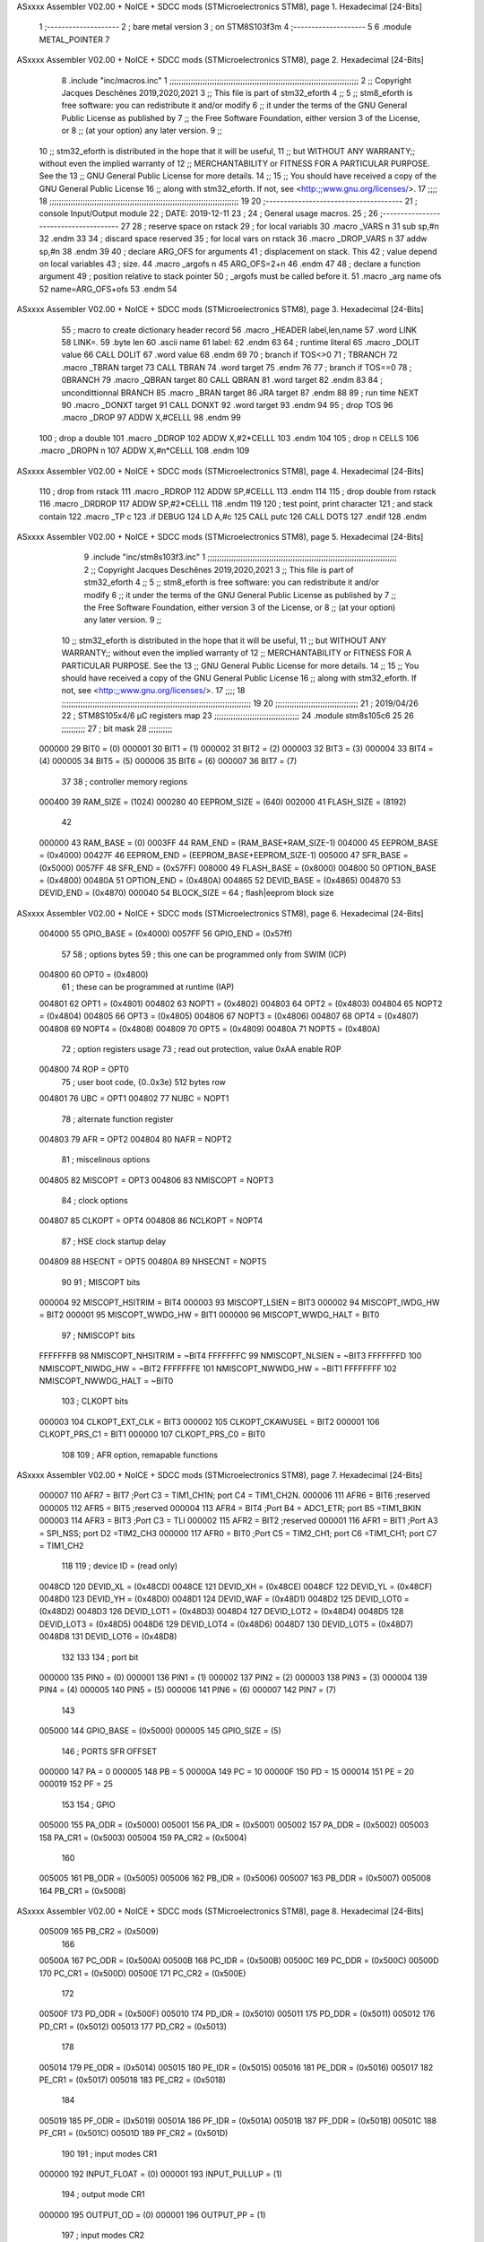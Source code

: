 ASxxxx Assembler V02.00 + NoICE + SDCC mods  (STMicroelectronics STM8), page 1.
Hexadecimal [24-Bits]



                                      1 ;--------------------
                                      2 ; bare metal version 
                                      3 ; on STM8S103f3m 
                                      4 ;--------------------
                                      5 
                                      6     .module METAL_POINTER 
                                      7 
ASxxxx Assembler V02.00 + NoICE + SDCC mods  (STMicroelectronics STM8), page 2.
Hexadecimal [24-Bits]



                                      8     .include "inc/macros.inc" 
                                      1 ;;;;;;;;;;;;;;;;;;;;;;;;;;;;;;;;;;;;;;;;;;;;;;;;;;;;;;;;;;;;;;;;;;;;;;;;;;;;;;;;
                                      2 ;; Copyright Jacques Deschênes 2019,2020,2021 
                                      3 ;; This file is part of stm32_eforth  
                                      4 ;;
                                      5 ;;     stm8_eforth is free software: you can redistribute it and/or modify
                                      6 ;;     it under the terms of the GNU General Public License as published by
                                      7 ;;     the Free Software Foundation, either version 3 of the License, or
                                      8 ;;     (at your option) any later version.
                                      9 ;;
                                     10 ;;     stm32_eforth is distributed in the hope that it will be useful,
                                     11 ;;     but WITHOUT ANY WARRANTY;; without even the implied warranty of
                                     12 ;;     MERCHANTABILITY or FITNESS FOR A PARTICULAR PURPOSE.  See the
                                     13 ;;     GNU General Public License for more details.
                                     14 ;;
                                     15 ;;     You should have received a copy of the GNU General Public License
                                     16 ;;     along with stm32_eforth.  If not, see <http:;;www.gnu.org/licenses/>.
                                     17 ;;;;
                                     18 ;;;;;;;;;;;;;;;;;;;;;;;;;;;;;;;;;;;;;;;;;;;;;;;;;;;;;;;;;;;;;;;;;;;;;;;;;;;;;;;;
                                     19 
                                     20 ;--------------------------------------
                                     21 ;   console Input/Output module
                                     22 ;   DATE: 2019-12-11
                                     23 ;    
                                     24 ;   General usage macros.   
                                     25 ;
                                     26 ;--------------------------------------
                                     27     
                                     28     ; reserve space on rstack
                                     29     ; for local variabls
                                     30     .macro _VARS n 
                                     31     sub sp,#n 
                                     32     .endm 
                                     33     
                                     34     ; discard space reserved 
                                     35     ; for local vars on rstack 
                                     36     .macro _DROP_VARS n 
                                     37     addw sp,#n
                                     38     .endm 
                                     39 
                                     40     ; declare ARG_OFS for arguments 
                                     41     ; displacement on stack. This 
                                     42     ; value depend on local variables 
                                     43     ; size.
                                     44     .macro _argofs n 
                                     45     ARG_OFS=2+n 
                                     46     .endm 
                                     47 
                                     48     ; declare a function argument 
                                     49     ; position relative to stack pointer 
                                     50     ; _argofs must be called before it.
                                     51     .macro _arg name ofs 
                                     52     name=ARG_OFS+ofs 
                                     53     .endm 
                                     54 
ASxxxx Assembler V02.00 + NoICE + SDCC mods  (STMicroelectronics STM8), page 3.
Hexadecimal [24-Bits]



                                     55     ; macro to create dictionary header record
                                     56     .macro _HEADER label,len,name 
                                     57         .word LINK 
                                     58         LINK=.
                                     59         .byte len  
                                     60         .ascii name
                                     61         label:
                                     62     .endm 
                                     63 
                                     64     ; runtime literal 
                                     65     .macro _DOLIT value 
                                     66     CALL DOLIT 
                                     67     .word value 
                                     68     .endm 
                                     69 
                                     70     ; branch if TOS<>0
                                     71     ; TBRANCH 
                                     72     .macro _TBRAN target 
                                     73     CALL TBRAN 
                                     74     .word target 
                                     75     .endm 
                                     76     
                                     77     ; branch if TOS==0 
                                     78     ; 0BRANCH 
                                     79     .macro _QBRAN target 
                                     80     CALL QBRAN
                                     81     .word target
                                     82     .endm 
                                     83 
                                     84     ; uncondittionnal BRANCH 
                                     85     .macro _BRAN target 
                                     86     JRA target  
                                     87     .endm 
                                     88 
                                     89     ; run time NEXT 
                                     90     .macro _DONXT target 
                                     91     CALL DONXT 
                                     92     .word target 
                                     93     .endm 
                                     94 
                                     95     ; drop TOS 
                                     96     .macro _DROP 
                                     97     ADDW X,#CELLL  
                                     98     .endm 
                                     99   
                                    100    ; drop a double 
                                    101    .macro _DDROP 
                                    102    ADDW X,#2*CELLL 
                                    103    .endm 
                                    104 
                                    105     ; drop n CELLS
                                    106     .macro _DROPN n 
                                    107     ADDW X,#n*CELLL 
                                    108     .endm 
                                    109 
ASxxxx Assembler V02.00 + NoICE + SDCC mods  (STMicroelectronics STM8), page 4.
Hexadecimal [24-Bits]



                                    110    ; drop from rstack 
                                    111    .macro _RDROP 
                                    112    ADDW SP,#CELLL
                                    113    .endm 
                                    114 
                                    115    ; drop double from rstack
                                    116    .macro _DRDROP
                                    117    ADDW SP,#2*CELLL 
                                    118    .endm 
                                    119 
                                    120    ; test point, print character 
                                    121    ; and stack contain
                                    122    .macro _TP c 
                                    123    .if DEBUG 
                                    124    LD A,#c 
                                    125    CALL putc
                                    126    CALL DOTS 
                                    127    .endif  
                                    128    .endm 
ASxxxx Assembler V02.00 + NoICE + SDCC mods  (STMicroelectronics STM8), page 5.
Hexadecimal [24-Bits]



                                      9     .include "inc/stm8s103f3.inc"
                                      1 ;;;;;;;;;;;;;;;;;;;;;;;;;;;;;;;;;;;;;;;;;;;;;;;;;;;;;;;;;;;;;;;;;;;;;;;;;;;;;;;;
                                      2 ;; Copyright Jacques Deschênes 2019,2020,2021 
                                      3 ;; This file is part of stm32_eforth  
                                      4 ;;
                                      5 ;;     stm8_eforth is free software: you can redistribute it and/or modify
                                      6 ;;     it under the terms of the GNU General Public License as published by
                                      7 ;;     the Free Software Foundation, either version 3 of the License, or
                                      8 ;;     (at your option) any later version.
                                      9 ;;
                                     10 ;;     stm32_eforth is distributed in the hope that it will be useful,
                                     11 ;;     but WITHOUT ANY WARRANTY;; without even the implied warranty of
                                     12 ;;     MERCHANTABILITY or FITNESS FOR A PARTICULAR PURPOSE.  See the
                                     13 ;;     GNU General Public License for more details.
                                     14 ;;
                                     15 ;;     You should have received a copy of the GNU General Public License
                                     16 ;;     along with stm32_eforth.  If not, see <http:;;www.gnu.org/licenses/>.
                                     17 ;;;;
                                     18 ;;;;;;;;;;;;;;;;;;;;;;;;;;;;;;;;;;;;;;;;;;;;;;;;;;;;;;;;;;;;;;;;;;;;;;;;;;;;;;;;
                                     19 
                                     20 ;;;;;;;;;;;;;;;;;;;;;;;;;;;;;;;;;;;
                                     21 ; 2019/04/26
                                     22 ; STM8S105x4/6 µC registers map
                                     23 ;;;;;;;;;;;;;;;;;;;;;;;;;;;;;;;;;;;;
                                     24 	.module stm8s105c6
                                     25 	
                                     26 ;;;;;;;;;;
                                     27 ; bit mask
                                     28 ;;;;;;;;;;
                           000000    29  BIT0 = (0)
                           000001    30  BIT1 = (1)
                           000002    31  BIT2 = (2)
                           000003    32  BIT3 = (3)
                           000004    33  BIT4 = (4)
                           000005    34  BIT5 = (5)
                           000006    35  BIT6 = (6)
                           000007    36  BIT7 = (7)
                                     37 
                                     38 ; controller memory regions
                           000400    39 RAM_SIZE = (1024) 
                           000280    40 EEPROM_SIZE = (640) 
                           002000    41 FLASH_SIZE = (8192)
                                     42 
                           000000    43  RAM_BASE = (0)
                           0003FF    44  RAM_END = (RAM_BASE+RAM_SIZE-1)
                           004000    45  EEPROM_BASE = (0x4000)
                           00427F    46  EEPROM_END = (EEPROM_BASE+EEPROM_SIZE-1)
                           005000    47  SFR_BASE = (0x5000)
                           0057FF    48  SFR_END = (0x57FF)
                           008000    49  FLASH_BASE = (0x8000)
                           004800    50  OPTION_BASE = (0x4800)
                           00480A    51  OPTION_END = (0x480A)
                           004865    52  DEVID_BASE = (0x4865)
                           004870    53  DEVID_END = (0x4870)
                           000040    54  BLOCK_SIZE = 64 ; flash|eeprom block size
ASxxxx Assembler V02.00 + NoICE + SDCC mods  (STMicroelectronics STM8), page 6.
Hexadecimal [24-Bits]



                           004000    55 GPIO_BASE = (0x4000)
                           0057FF    56 GPIO_END = (0x57ff)
                                     57 
                                     58 ; options bytes
                                     59 ; this one can be programmed only from SWIM  (ICP)
                           004800    60  OPT0  = (0x4800)
                                     61 ; these can be programmed at runtime (IAP)
                           004801    62  OPT1  = (0x4801)
                           004802    63  NOPT1  = (0x4802)
                           004803    64  OPT2  = (0x4803)
                           004804    65  NOPT2  = (0x4804)
                           004805    66  OPT3  = (0x4805)
                           004806    67  NOPT3  = (0x4806)
                           004807    68  OPT4  = (0x4807)
                           004808    69  NOPT4  = (0x4808)
                           004809    70  OPT5  = (0x4809)
                           00480A    71  NOPT5  = (0x480A)
                                     72 ; option registers usage
                                     73 ; read out protection, value 0xAA enable ROP
                           004800    74  ROP = OPT0  
                                     75 ; user boot code, {0..0x3e} 512 bytes row
                           004801    76  UBC = OPT1
                           004802    77  NUBC = NOPT1
                                     78 ; alternate function register
                           004803    79  AFR = OPT2
                           004804    80  NAFR = NOPT2
                                     81 ; miscelinous options
                           004805    82  MISCOPT = OPT3
                           004806    83  NMISCOPT = NOPT3
                                     84 ; clock options
                           004807    85  CLKOPT = OPT4
                           004808    86  NCLKOPT = NOPT4
                                     87 ; HSE clock startup delay
                           004809    88  HSECNT = OPT5
                           00480A    89  NHSECNT = NOPT5
                                     90 
                                     91 ; MISCOPT bits
                           000004    92   MISCOPT_HSITRIM =  BIT4
                           000003    93   MISCOPT_LSIEN   =  BIT3
                           000002    94   MISCOPT_IWDG_HW =  BIT2
                           000001    95   MISCOPT_WWDG_HW =  BIT1
                           000000    96   MISCOPT_WWDG_HALT = BIT0
                                     97 ; NMISCOPT bits
                           FFFFFFFB    98   NMISCOPT_NHSITRIM  = ~BIT4
                           FFFFFFFC    99   NMISCOPT_NLSIEN    = ~BIT3
                           FFFFFFFD   100   NMISCOPT_NIWDG_HW  = ~BIT2
                           FFFFFFFE   101   NMISCOPT_NWWDG_HW  = ~BIT1
                           FFFFFFFF   102   NMISCOPT_NWWDG_HALT = ~BIT0
                                    103 ; CLKOPT bits
                           000003   104  CLKOPT_EXT_CLK  = BIT3
                           000002   105  CLKOPT_CKAWUSEL = BIT2
                           000001   106  CLKOPT_PRS_C1   = BIT1
                           000000   107  CLKOPT_PRS_C0   = BIT0
                                    108 
                                    109 ; AFR option, remapable functions
ASxxxx Assembler V02.00 + NoICE + SDCC mods  (STMicroelectronics STM8), page 7.
Hexadecimal [24-Bits]



                           000007   110  AFR7 = BIT7 ;Port C3 = TIM1_CH1N; port C4 = TIM1_CH2N.
                           000006   111  AFR6 = BIT6 ;reserved  
                           000005   112  AFR5 = BIT5 ;reserved 
                           000004   113  AFR4 = BIT4 ;Port B4 = ADC1_ETR; port B5 =TIM1_BKIN
                           000003   114  AFR3 = BIT3 ;Port C3 = TLI
                           000002   115  AFR2 = BIT2 ;reserved
                           000001   116  AFR1 = BIT1 ;Port A3 = SPI_NSS; port D2 =TIM2_CH3
                           000000   117  AFR0 = BIT0 ;Port C5 = TIM2_CH1; port C6 =TIM1_CH1; port C7 = TIM1_CH2
                                    118 
                                    119 ; device ID = (read only)
                           0048CD   120  DEVID_XL  = (0x48CD)
                           0048CE   121  DEVID_XH  = (0x48CE)
                           0048CF   122  DEVID_YL  = (0x48CF)
                           0048D0   123  DEVID_YH  = (0x48D0)
                           0048D1   124  DEVID_WAF  = (0x48D1)
                           0048D2   125  DEVID_LOT0  = (0x48D2)
                           0048D3   126  DEVID_LOT1  = (0x48D3)
                           0048D4   127  DEVID_LOT2  = (0x48D4)
                           0048D5   128  DEVID_LOT3  = (0x48D5)
                           0048D6   129  DEVID_LOT4  = (0x48D6)
                           0048D7   130  DEVID_LOT5  = (0x48D7)
                           0048D8   131  DEVID_LOT6  = (0x48D8)
                                    132 
                                    133 
                                    134 ; port bit
                           000000   135  PIN0 = (0)
                           000001   136  PIN1 = (1)
                           000002   137  PIN2 = (2)
                           000003   138  PIN3 = (3)
                           000004   139  PIN4 = (4)
                           000005   140  PIN5 = (5)
                           000006   141  PIN6 = (6)
                           000007   142  PIN7 = (7)
                                    143 
                           005000   144 GPIO_BASE = (0x5000)
                           000005   145 GPIO_SIZE = (5)
                                    146 ; PORTS SFR OFFSET
                           000000   147 PA = 0
                           000005   148 PB = 5
                           00000A   149 PC = 10
                           00000F   150 PD = 15
                           000014   151 PE = 20
                           000019   152 PF = 25
                                    153 
                                    154 ; GPIO
                           005000   155  PA_ODR  = (0x5000)
                           005001   156  PA_IDR  = (0x5001)
                           005002   157  PA_DDR  = (0x5002)
                           005003   158  PA_CR1  = (0x5003)
                           005004   159  PA_CR2  = (0x5004)
                                    160 
                           005005   161  PB_ODR  = (0x5005)
                           005006   162  PB_IDR  = (0x5006)
                           005007   163  PB_DDR  = (0x5007)
                           005008   164  PB_CR1  = (0x5008)
ASxxxx Assembler V02.00 + NoICE + SDCC mods  (STMicroelectronics STM8), page 8.
Hexadecimal [24-Bits]



                           005009   165  PB_CR2  = (0x5009)
                                    166 
                           00500A   167  PC_ODR  = (0x500A)
                           00500B   168  PC_IDR  = (0x500B)
                           00500C   169  PC_DDR  = (0x500C)
                           00500D   170  PC_CR1  = (0x500D)
                           00500E   171  PC_CR2  = (0x500E)
                                    172 
                           00500F   173  PD_ODR  = (0x500F)
                           005010   174  PD_IDR  = (0x5010)
                           005011   175  PD_DDR  = (0x5011)
                           005012   176  PD_CR1  = (0x5012)
                           005013   177  PD_CR2  = (0x5013)
                                    178 
                           005014   179  PE_ODR  = (0x5014)
                           005015   180  PE_IDR  = (0x5015)
                           005016   181  PE_DDR  = (0x5016)
                           005017   182  PE_CR1  = (0x5017)
                           005018   183  PE_CR2  = (0x5018)
                                    184 
                           005019   185  PF_ODR  = (0x5019)
                           00501A   186  PF_IDR  = (0x501A)
                           00501B   187  PF_DDR  = (0x501B)
                           00501C   188  PF_CR1  = (0x501C)
                           00501D   189  PF_CR2  = (0x501D)
                                    190 
                                    191  ; input modes CR1
                           000000   192  INPUT_FLOAT = (0)
                           000001   193  INPUT_PULLUP = (1)
                                    194 ; output mode CR1
                           000000   195  OUTPUT_OD = (0)
                           000001   196  OUTPUT_PP = (1)
                                    197 ; input modes CR2
                           000000   198  INPUT_DI = (0)
                           000001   199  INPUT_EI = (1)
                                    200 ; output speed CR2
                           000000   201  OUTPUT_SLOW = (0)
                           000001   202  OUTPUT_FAST = (1)
                                    203 
                                    204 
                                    205 ; Flash
                           00505A   206  FLASH_CR1  = (0x505A)
                           00505B   207  FLASH_CR2  = (0x505B)
                           00505C   208  FLASH_NCR2  = (0x505C)
                           00505D   209  FLASH_FPR  = (0x505D)
                           00505E   210  FLASH_NFPR  = (0x505E)
                           00505F   211  FLASH_IAPSR  = (0x505F)
                           005062   212  FLASH_PUKR  = (0x5062)
                           005064   213  FLASH_DUKR  = (0x5064)
                                    214 ; data memory unlock keys
                           0000AE   215  FLASH_DUKR_KEY1 = (0xae)
                           000056   216  FLASH_DUKR_KEY2 = (0x56)
                                    217 ; flash memory unlock keys
                           000056   218  FLASH_PUKR_KEY1 = (0x56)
                           0000AE   219  FLASH_PUKR_KEY2 = (0xae)
ASxxxx Assembler V02.00 + NoICE + SDCC mods  (STMicroelectronics STM8), page 9.
Hexadecimal [24-Bits]



                                    220 ; FLASH_CR1 bits
                           000003   221  FLASH_CR1_HALT = BIT3
                           000002   222  FLASH_CR1_AHALT = BIT2
                           000001   223  FLASH_CR1_IE = BIT1
                           000000   224  FLASH_CR1_FIX = BIT0
                                    225 ; FLASH_CR2 bits
                           000007   226  FLASH_CR2_OPT = BIT7
                           000006   227  FLASH_CR2_WPRG = BIT6
                           000005   228  FLASH_CR2_ERASE = BIT5
                           000004   229  FLASH_CR2_FPRG = BIT4
                           000000   230  FLASH_CR2_PRG = BIT0
                                    231 ; FLASH_FPR bits
                           000005   232  FLASH_FPR_WPB5 = BIT5
                           000004   233  FLASH_FPR_WPB4 = BIT4
                           000003   234  FLASH_FPR_WPB3 = BIT3
                           000002   235  FLASH_FPR_WPB2 = BIT2
                           000001   236  FLASH_FPR_WPB1 = BIT1
                           000000   237  FLASH_FPR_WPB0 = BIT0
                                    238 ; FLASH_NFPR bits
                           000005   239  FLASH_NFPR_NWPB5 = BIT5
                           000004   240  FLASH_NFPR_NWPB4 = BIT4
                           000003   241  FLASH_NFPR_NWPB3 = BIT3
                           000002   242  FLASH_NFPR_NWPB2 = BIT2
                           000001   243  FLASH_NFPR_NWPB1 = BIT1
                           000000   244  FLASH_NFPR_NWPB0 = BIT0
                                    245 ; FLASH_IAPSR bits
                           000006   246  FLASH_IAPSR_HVOFF = BIT6
                           000003   247  FLASH_IAPSR_DUL = BIT3
                           000002   248  FLASH_IAPSR_EOP = BIT2
                           000001   249  FLASH_IAPSR_PUL = BIT1
                           000000   250  FLASH_IAPSR_WR_PG_DIS = BIT0
                                    251 
                                    252 ; Interrupt control
                           0050A0   253  EXTI_CR1  = (0x50A0)
                           0050A1   254  EXTI_CR2  = (0x50A1)
                                    255 
                                    256 ; Reset Status
                           0050B3   257  RST_SR  = (0x50B3)
                                    258 
                                    259 ; Clock Registers
                           0050C0   260  CLK_ICKR  = (0x50c0)
                           0050C1   261  CLK_ECKR  = (0x50c1)
                           0050C3   262  CLK_CMSR  = (0x50C3)
                           0050C4   263  CLK_SWR  = (0x50C4)
                           0050C5   264  CLK_SWCR  = (0x50C5)
                           0050C6   265  CLK_CKDIVR  = (0x50C6)
                           0050C7   266  CLK_PCKENR1  = (0x50C7)
                           0050C8   267  CLK_CSSR  = (0x50C8)
                           0050C9   268  CLK_CCOR  = (0x50C9)
                           0050CA   269  CLK_PCKENR2  = (0x50CA)
                           0050CC   270  CLK_HSITRIMR  = (0x50CC)
                           0050CD   271  CLK_SWIMCCR  = (0x50CD)
                                    272 
                                    273 ; Peripherals clock gating
                                    274 ; CLK_PCKENR1 
ASxxxx Assembler V02.00 + NoICE + SDCC mods  (STMicroelectronics STM8), page 10.
Hexadecimal [24-Bits]



                           000007   275  CLK_PCKENR1_TIM1 = (7)
                           000005   276  CLK_PCKENR1_TIM2 = (5)
                           000004   277  CLK_PCKENR1_TIM4 = (4)
                           000003   278  CLK_PCKENR1_UART1 = (3)
                           000001   279  CLK_PCKENR1_SPI = (1)
                           000000   280  CLK_PCKENR1_I2C = (0)
                                    281 ; CLK_PCKENR2
                           000003   282  CLK_PCKENR2_ADC1 = (3)
                           000002   283  CLK_PCKENR2_AWU = (2)
                                    284 
                                    285 ; Clock bits
                           000005   286  CLK_ICKR_REGAH = (5)
                           000004   287  CLK_ICKR_LSIRDY = (4)
                           000003   288  CLK_ICKR_LSIEN = (3)
                           000002   289  CLK_ICKR_FHW = (2)
                           000001   290  CLK_ICKR_HSIRDY = (1)
                           000000   291  CLK_ICKR_HSIEN = (0)
                                    292 
                           000001   293  CLK_ECKR_HSERDY = (1)
                           000000   294  CLK_ECKR_HSEEN = (0)
                                    295 ; clock source
                           0000E1   296  CLK_SWR_HSI = 0xE1
                           0000D2   297  CLK_SWR_LSI = 0xD2
                           0000B4   298  CLK_SWR_HSE = 0xB4
                                    299 
                           000003   300  CLK_SWCR_SWIF = (3)
                           000002   301  CLK_SWCR_SWIEN = (2)
                           000001   302  CLK_SWCR_SWEN = (1)
                           000000   303  CLK_SWCR_SWBSY = (0)
                                    304 
                           000004   305  CLK_CKDIVR_HSIDIV1 = (4)
                           000003   306  CLK_CKDIVR_HSIDIV0 = (3)
                           000002   307  CLK_CKDIVR_CPUDIV2 = (2)
                           000001   308  CLK_CKDIVR_CPUDIV1 = (1)
                           000000   309  CLK_CKDIVR_CPUDIV0 = (0)
                                    310 
                                    311 ; Watchdog
                           0050D1   312  WWDG_CR  = (0x50D1)
                           0050D2   313  WWDG_WR  = (0x50D2)
                           0050E0   314  IWDG_KR  = (0x50E0)
                           0050E1   315  IWDG_PR  = (0x50E1)
                           0050E2   316  IWDG_RLR  = (0x50E2)
                           0050F0   317  AWU_CSR1  = (0x50F0)
                           0050F1   318  AWU_APR  = (0x50F1)
                           0050F2   319  AWU_TBR  = (0x50F2)
                                    320 
                                    321 ; Beep
                           0050F3   322  BEEP_CSR  = (0x50F3)
                                    323 
                                    324 ; SPI
                           005200   325  SPI_CR1  = (0x5200)
                           005201   326  SPI_CR2  = (0x5201)
                           005202   327  SPI_ICR  = (0x5202)
                           005203   328  SPI_SR  = (0x5203)
                           005204   329  SPI_DR  = (0x5204)
ASxxxx Assembler V02.00 + NoICE + SDCC mods  (STMicroelectronics STM8), page 11.
Hexadecimal [24-Bits]



                           005205   330  SPI_CRCPR  = (0x5205)
                           005206   331  SPI_RXCRCR  = (0x5206)
                           005207   332  SPI_TXCRCR  = (0x5207)
                                    333 
                                    334 ; I2C
                           005210   335  I2C_CR1  = (0x5210)
                           005211   336  I2C_CR2  = (0x5211)
                           005212   337  I2C_FREQR  = (0x5212)
                           005213   338  I2C_OARL  = (0x5213)
                           005214   339  I2C_OARH  = (0x5214)
                           005216   340  I2C_DR  = (0x5216)
                           005217   341  I2C_SR1  = (0x5217)
                           005218   342  I2C_SR2  = (0x5218)
                           005219   343  I2C_SR3  = (0x5219)
                           00521A   344  I2C_ITR  = (0x521A)
                           00521B   345  I2C_CCRL  = (0x521B)
                           00521C   346  I2C_CCRH  = (0x521C)
                           00521D   347  I2C_TRISER  = (0x521D)
                           00521E   348  I2C_PECR  = (0x521E)
                                    349 
                           000007   350  I2C_CR1_NOSTRETCH = (7)
                           000006   351  I2C_CR1_ENGC = (6)
                           000000   352  I2C_CR1_PE = (0)
                                    353 
                           000007   354  I2C_CR2_SWRST = (7)
                           000003   355  I2C_CR2_POS = (3)
                           000002   356  I2C_CR2_ACK = (2)
                           000001   357  I2C_CR2_STOP = (1)
                           000000   358  I2C_CR2_START = (0)
                                    359 
                           000000   360  I2C_OARL_ADD0 = (0)
                                    361 
                           000009   362  I2C_OAR_ADDR_7BIT = ((I2C_OARL & 0xFE) >> 1)
                           000813   363  I2C_OAR_ADDR_10BIT = (((I2C_OARH & 0x06) << 9) | (I2C_OARL & 0xFF))
                                    364 
                           000007   365  I2C_OARH_ADDMODE = (7)
                           000006   366  I2C_OARH_ADDCONF = (6)
                           000002   367  I2C_OARH_ADD9 = (2)
                           000001   368  I2C_OARH_ADD8 = (1)
                                    369 
                           000007   370  I2C_SR1_TXE = (7)
                           000006   371  I2C_SR1_RXNE = (6)
                           000004   372  I2C_SR1_STOPF = (4)
                           000003   373  I2C_SR1_ADD10 = (3)
                           000002   374  I2C_SR1_BTF = (2)
                           000001   375  I2C_SR1_ADDR = (1)
                           000000   376  I2C_SR1_SB = (0)
                                    377 
                           000005   378  I2C_SR2_WUFH = (5)
                           000003   379  I2C_SR2_OVR = (3)
                           000002   380  I2C_SR2_AF = (2)
                           000001   381  I2C_SR2_ARLO = (1)
                           000000   382  I2C_SR2_BERR = (0)
                                    383 
                           000007   384  I2C_SR3_DUALF = (7)
ASxxxx Assembler V02.00 + NoICE + SDCC mods  (STMicroelectronics STM8), page 12.
Hexadecimal [24-Bits]



                           000004   385  I2C_SR3_GENCALL = (4)
                           000002   386  I2C_SR3_TRA = (2)
                           000001   387  I2C_SR3_BUSY = (1)
                           000000   388  I2C_SR3_MSL = (0)
                                    389 
                           000002   390  I2C_ITR_ITBUFEN = (2)
                           000001   391  I2C_ITR_ITEVTEN = (1)
                           000000   392  I2C_ITR_ITERREN = (0)
                                    393 
                                    394 ; Precalculated values, all in KHz
                           000080   395  I2C_CCRH_16MHZ_FAST_400 = 0x80
                           00000D   396  I2C_CCRL_16MHZ_FAST_400 = 0x0D
                                    397 ;
                                    398 ; Fast I2C mode max rise time = 300ns
                                    399 ; I2C_FREQR = 16 = (MHz) => tMASTER = 1/16 = 62.5 ns
                                    400 ; TRISER = = (300/62.5) + 1 = floor(4.8) + 1 = 5.
                                    401 
                           000005   402  I2C_TRISER_16MHZ_FAST_400 = 0x05
                                    403 
                           0000C0   404  I2C_CCRH_16MHZ_FAST_320 = 0xC0
                           000002   405  I2C_CCRL_16MHZ_FAST_320 = 0x02
                           000005   406  I2C_TRISER_16MHZ_FAST_320 = 0x05
                                    407 
                           000080   408  I2C_CCRH_16MHZ_FAST_200 = 0x80
                           00001A   409  I2C_CCRL_16MHZ_FAST_200 = 0x1A
                           000005   410  I2C_TRISER_16MHZ_FAST_200 = 0x05
                                    411 
                           000000   412  I2C_CCRH_16MHZ_STD_100 = 0x00
                           000050   413  I2C_CCRL_16MHZ_STD_100 = 0x50
                                    414 ;
                                    415 ; Standard I2C mode max rise time = 1000ns
                                    416 ; I2C_FREQR = 16 = (MHz) => tMASTER = 1/16 = 62.5 ns
                                    417 ; TRISER = = (1000/62.5) + 1 = floor(16) + 1 = 17.
                                    418 
                           000011   419  I2C_TRISER_16MHZ_STD_100 = 0x11
                                    420 
                           000000   421  I2C_CCRH_16MHZ_STD_50 = 0x00
                           0000A0   422  I2C_CCRL_16MHZ_STD_50 = 0xA0
                           000011   423  I2C_TRISER_16MHZ_STD_50 = 0x11
                                    424 
                           000001   425  I2C_CCRH_16MHZ_STD_20 = 0x01
                           000090   426  I2C_CCRL_16MHZ_STD_20 = 0x90
                           000011   427  I2C_TRISER_16MHZ_STD_20 = 0x11;
                                    428 
                           000001   429  I2C_READ = 1
                           000000   430  I2C_WRITE = 0
                                    431 
                                    432 ; baudrate constant for brr_value table access
                           000000   433 B2400=0
                           000001   434 B4800=1
                           000002   435 B9600=2
                           000003   436 B19200=3
                           000004   437 B38400=4
                           000005   438 B57600=5
                           000006   439 B115200=6
ASxxxx Assembler V02.00 + NoICE + SDCC mods  (STMicroelectronics STM8), page 13.
Hexadecimal [24-Bits]



                           000007   440 B230400=7
                           000008   441 B460800=8
                           000009   442 B921600=9
                                    443 
                                    444 ; UART1
                           005230   445  UART1_SR    = (0x5230)
                           005231   446  UART1_DR    = (0x5231)
                           005232   447  UART1_BRR1  = (0x5232)
                           005233   448  UART1_BRR2  = (0x5233)
                           005234   449  UART1_CR1   = (0x5234)
                           005235   450  UART1_CR2   = (0x5235)
                           005236   451  UART1_CR3   = (0x5236)
                           005237   452  UART1_CR4   = (0x5237)
                           005238   453  UART1_CR5   = (0x5238)
                           005239   454  UART1_GTR   = (0x5239)
                           00523A   455  UART1_PSCR  = (0x523A)
                                    456 
                           000002   457  UART1_TX_PIN = 2 ; PD5
                           000003   458  UART1_RX_PIN = 3 ; PD6 
                           00500F   459  UART1_PORT = GPIO_BASE+PD 
                                    460 
                                    461 ; UART Status Register bits
                           000007   462  UART_SR_TXE = (7)
                           000006   463  UART_SR_TC = (6)
                           000005   464  UART_SR_RXNE = (5)
                           000004   465  UART_SR_IDLE = (4)
                           000003   466  UART_SR_OR = (3)
                           000002   467  UART_SR_NF = (2)
                           000001   468  UART_SR_FE = (1)
                           000000   469  UART_SR_PE = (0)
                                    470 
                                    471 ; Uart Control Register bits
                           000007   472  UART_CR1_R8 = (7)
                           000006   473  UART_CR1_T8 = (6)
                           000005   474  UART_CR1_UARTD = (5)
                           000004   475  UART_CR1_M = (4)
                           000003   476  UART_CR1_WAKE = (3)
                           000002   477  UART_CR1_PCEN = (2)
                           000001   478  UART_CR1_PS = (1)
                           000000   479  UART_CR1_PIEN = (0)
                                    480 
                           000007   481  UART_CR2_TIEN = (7)
                           000006   482  UART_CR2_TCIEN = (6)
                           000005   483  UART_CR2_RIEN = (5)
                           000004   484  UART_CR2_ILIEN = (4)
                           000003   485  UART_CR2_TEN = (3)
                           000002   486  UART_CR2_REN = (2)
                           000001   487  UART_CR2_RWU = (1)
                           000000   488  UART_CR2_SBK = (0)
                                    489 
                           000006   490  UART_CR3_LINEN = (6)
                           000005   491  UART_CR3_STOP1 = (5)
                           000004   492  UART_CR3_STOP0 = (4)
                           000003   493  UART_CR3_CLKEN = (3)
                           000002   494  UART_CR3_CPOL = (2)
ASxxxx Assembler V02.00 + NoICE + SDCC mods  (STMicroelectronics STM8), page 14.
Hexadecimal [24-Bits]



                           000001   495  UART_CR3_CPHA = (1)
                           000000   496  UART_CR3_LBCL = (0)
                                    497 
                           000006   498  UART_CR4_LBDIEN = (6)
                           000005   499  UART_CR4_LBDL = (5)
                           000004   500  UART_CR4_LBDF = (4)
                           000003   501  UART_CR4_ADD3 = (3)
                           000002   502  UART_CR4_ADD2 = (2)
                           000001   503  UART_CR4_ADD1 = (1)
                           000000   504  UART_CR4_ADD0 = (0)
                                    505 
                           000005   506  UART_CR5_SCEN = (5)
                           000004   507  UART_CR5_NACK = (4)
                           000003   508  UART_CR5_HDSEL = (3)
                           000002   509  UART_CR5_IRLP = (2)
                           000001   510  UART_CR5_IREN = (1)
                                    511 
                                    512 ; TIMERS
                                    513 ; Timer 1 - 16-bit timer with complementary PWM outputs
                           005250   514  TIM1_CR1  = (0x5250)
                           005251   515  TIM1_CR2  = (0x5251)
                           005252   516  TIM1_SMCR  = (0x5252)
                           005253   517  TIM1_ETR  = (0x5253)
                           005254   518  TIM1_IER  = (0x5254)
                           005255   519  TIM1_SR1  = (0x5255)
                           005256   520  TIM1_SR2  = (0x5256)
                           005257   521  TIM1_EGR  = (0x5257)
                           005258   522  TIM1_CCMR1  = (0x5258)
                           005259   523  TIM1_CCMR2  = (0x5259)
                           00525A   524  TIM1_CCMR3  = (0x525A)
                           00525B   525  TIM1_CCMR4  = (0x525B)
                           00525C   526  TIM1_CCER1  = (0x525C)
                           00525D   527  TIM1_CCER2  = (0x525D)
                           00525E   528  TIM1_CNTRH  = (0x525E)
                           00525F   529  TIM1_CNTRL  = (0x525F)
                           005260   530  TIM1_PSCRH  = (0x5260)
                           005261   531  TIM1_PSCRL  = (0x5261)
                           005262   532  TIM1_ARRH  = (0x5262)
                           005263   533  TIM1_ARRL  = (0x5263)
                           005264   534  TIM1_RCR  = (0x5264)
                           005265   535  TIM1_CCR1H  = (0x5265)
                           005266   536  TIM1_CCR1L  = (0x5266)
                           005267   537  TIM1_CCR2H  = (0x5267)
                           005268   538  TIM1_CCR2L  = (0x5268)
                           005269   539  TIM1_CCR3H  = (0x5269)
                           00526A   540  TIM1_CCR3L  = (0x526A)
                           00526B   541  TIM1_CCR4H  = (0x526B)
                           00526C   542  TIM1_CCR4L  = (0x526C)
                           00526D   543  TIM1_BKR  = (0x526D)
                           00526E   544  TIM1_DTR  = (0x526E)
                           00526F   545  TIM1_OISR  = (0x526F)
                                    546 
                                    547 ; Timer Control Register bits
                           000007   548  TIM_CR1_ARPE = (7)
                           000006   549  TIM_CR1_CMSH = (6)
ASxxxx Assembler V02.00 + NoICE + SDCC mods  (STMicroelectronics STM8), page 15.
Hexadecimal [24-Bits]



                           000005   550  TIM_CR1_CMSL = (5)
                           000004   551  TIM_CR1_DIR = (4)
                           000003   552  TIM_CR1_OPM = (3)
                           000002   553  TIM_CR1_URS = (2)
                           000001   554  TIM_CR1_UDIS = (1)
                           000000   555  TIM_CR1_CEN = (0)
                                    556 
                           000006   557  TIM1_CR2_MMS2 = (6)
                           000005   558  TIM1_CR2_MMS1 = (5)
                           000004   559  TIM1_CR2_MMS0 = (4)
                           000002   560  TIM1_CR2_COMS = (2)
                           000000   561  TIM1_CR2_CCPC = (0)
                                    562 
                                    563 ; Timer Slave Mode Control bits
                           000007   564  TIM1_SMCR_MSM = (7)
                           000006   565  TIM1_SMCR_TS2 = (6)
                           000005   566  TIM1_SMCR_TS1 = (5)
                           000004   567  TIM1_SMCR_TS0 = (4)
                           000002   568  TIM1_SMCR_SMS2 = (2)
                           000001   569  TIM1_SMCR_SMS1 = (1)
                           000000   570  TIM1_SMCR_SMS0 = (0)
                                    571 
                                    572 ; Timer External Trigger Enable bits
                           000007   573  TIM1_ETR_ETP = (7)
                           000006   574  TIM1_ETR_ECE = (6)
                           000005   575  TIM1_ETR_ETPS1 = (5)
                           000004   576  TIM1_ETR_ETPS0 = (4)
                           000003   577  TIM1_ETR_ETF3 = (3)
                           000002   578  TIM1_ETR_ETF2 = (2)
                           000001   579  TIM1_ETR_ETF1 = (1)
                           000000   580  TIM1_ETR_ETF0 = (0)
                                    581 
                                    582 ; Timer Interrupt Enable bits
                           000007   583  TIM1_IER_BIE = (7)
                           000006   584  TIM1_IER_TIE = (6)
                           000005   585  TIM1_IER_COMIE = (5)
                           000004   586  TIM1_IER_CC4IE = (4)
                           000003   587  TIM1_IER_CC3IE = (3)
                           000002   588  TIM1_IER_CC2IE = (2)
                           000001   589  TIM1_IER_CC1IE = (1)
                           000000   590  TIM1_IER_UIE = (0)
                                    591 
                                    592 ; Timer Status Register bits
                           000007   593  TIM1_SR1_BIF = (7)
                           000006   594  TIM1_SR1_TIF = (6)
                           000005   595  TIM1_SR1_COMIF = (5)
                           000004   596  TIM1_SR1_CC4IF = (4)
                           000003   597  TIM1_SR1_CC3IF = (3)
                           000002   598  TIM1_SR1_CC2IF = (2)
                           000001   599  TIM1_SR1_CC1IF = (1)
                           000000   600  TIM1_SR1_UIF = (0)
                                    601 
                           000004   602  TIM1_SR2_CC4OF = (4)
                           000003   603  TIM1_SR2_CC3OF = (3)
                           000002   604  TIM1_SR2_CC2OF = (2)
ASxxxx Assembler V02.00 + NoICE + SDCC mods  (STMicroelectronics STM8), page 16.
Hexadecimal [24-Bits]



                           000001   605  TIM1_SR2_CC1OF = (1)
                                    606 
                                    607 ; Timer Event Generation Register bits
                           000007   608  TIM_EGR_BG = (7)
                           000006   609  TIM_EGR_TG = (6)
                           000005   610  TIM_EGR_COMG = (5)
                           000004   611  TIM_EGR_CC4G = (4)
                           000003   612  TIM_EGR_CC3G = (3)
                           000002   613  TIM_EGR_CC2G = (2)
                           000001   614  TIM_EGR_CC1G = (1)
                           000000   615  TIM_EGR_UG = (0)
                                    616 
                                    617 ; timer capture compare enable register 
                                    618 ; bit fields 
                           000000   619 TIM_CCER1_CC1E=0 
                           000001   620 TIM_CCER1_CC1P=1 
                           000002   621 TIM_CCER1_CC1NE=2
                           000003   622 TIM_CCER1_CC2NP=3
                           000004   623 TIM_CCER1_CC2E=4 
                           000005   624 TIM_CCER1_CC2P=5
                           000006   625 TIM_CCER1_CC2NE=6
                           000007   626 TIM_CCER1_CC2NP=7
                           000000   627 TIM_CCER2_CC3E=0 
                           000001   628 TIM_CCER2_CC3P=1 
                           000002   629 TIM_CCER2_CC2NE=2
                           000003   630 TIM_CCER2_CC2NP=3
                           000004   631 TIM_CCER2_CC4E=4
                           000005   632 TIM_CCER2_CC4P=5 
                                    633 
                                    634 
                                    635 ; Capture/Compare Mode Register 1 - channel configured in output
                           000007   636  TIM1_CCMR1_OC1CE = (7)
                           000006   637  TIM1_CCMR1_OC1M2 = (6)
                           000005   638  TIM1_CCMR1_OC1M1 = (5)
                           000004   639  TIM1_CCMR1_OC1M0 = (4)
                           000003   640  TIM1_CCMR1_OC1PE = (3)
                           000002   641  TIM1_CCMR1_OC1FE = (2)
                           000001   642  TIM1_CCMR1_CC1S1 = (1)
                           000000   643  TIM1_CCMR1_CC1S0 = (0)
                                    644 
                                    645 ; Capture/Compare Mode Register 1 - channel configured in input
                           000007   646  TIM1_CCMR1_IC1F3 = (7)
                           000006   647  TIM1_CCMR1_IC1F2 = (6)
                           000005   648  TIM1_CCMR1_IC1F1 = (5)
                           000004   649  TIM1_CCMR1_IC1F0 = (4)
                           000003   650  TIM1_CCMR1_IC1PSC1 = (3)
                           000002   651  TIM1_CCMR1_IC1PSC0 = (2)
                                    652 ;  TIM1_CCMR1_CC1S1 = (1)
                           000000   653  TIM1_CCMR1_CC1S0 = (0)
                                    654 
                                    655 ; Capture/Compare Mode Register 2 - channel configured in output
                           000007   656  TIM1_CCMR2_OC2CE = (7)
                           000006   657  TIM1_CCMR2_OC2M2 = (6)
                           000005   658  TIM1_CCMR2_OC2M1 = (5)
                           000004   659  TIM1_CCMR2_OC2M0 = (4)
ASxxxx Assembler V02.00 + NoICE + SDCC mods  (STMicroelectronics STM8), page 17.
Hexadecimal [24-Bits]



                           000003   660  TIM1_CCMR2_OC2PE = (3)
                           000002   661  TIM1_CCMR2_OC2FE = (2)
                           000001   662  TIM1_CCMR2_CC2S1 = (1)
                           000000   663  TIM1_CCMR2_CC2S0 = (0)
                                    664 
                                    665 ; Capture/Compare Mode Register 2 - channel configured in input
                           000007   666  TIM1_CCMR2_IC2F3 = (7)
                           000006   667  TIM1_CCMR2_IC2F2 = (6)
                           000005   668  TIM1_CCMR2_IC2F1 = (5)
                           000004   669  TIM1_CCMR2_IC2F0 = (4)
                           000003   670  TIM1_CCMR2_IC2PSC1 = (3)
                           000002   671  TIM1_CCMR2_IC2PSC0 = (2)
                                    672 ;  TIM1_CCMR2_CC2S1 = (1)
                           000000   673  TIM1_CCMR2_CC2S0 = (0)
                                    674 
                                    675 ; Capture/Compare Mode Register 3 - channel configured in output
                           000007   676  TIM1_CCMR3_OC3CE = (7)
                           000006   677  TIM1_CCMR3_OC3M2 = (6)
                           000005   678  TIM1_CCMR3_OC3M1 = (5)
                           000004   679  TIM1_CCMR3_OC3M0 = (4)
                           000003   680  TIM1_CCMR3_OC3PE = (3)
                           000002   681  TIM1_CCMR3_OC3FE = (2)
                           000001   682  TIM1_CCMR3_CC3S1 = (1)
                           000000   683  TIM1_CCMR3_CC3S0 = (0)
                                    684 
                                    685 ; Capture/Compare Mode Register 3 - channel configured in input
                           000007   686  TIM1_CCMR3_IC3F3 = (7)
                           000006   687  TIM1_CCMR3_IC3F2 = (6)
                           000005   688  TIM1_CCMR3_IC3F1 = (5)
                           000004   689  TIM1_CCMR3_IC3F0 = (4)
                           000003   690  TIM1_CCMR3_IC3PSC1 = (3)
                           000002   691  TIM1_CCMR3_IC3PSC0 = (2)
                                    692 ;  TIM1_CCMR3_CC3S1 = (1)
                           000000   693  TIM1_CCMR3_CC3S0 = (0)
                                    694 
                                    695 ; Capture/Compare Mode Register 4 - channel configured in output
                           000007   696  TIM1_CCMR4_OC4CE = (7)
                           000006   697  TIM1_CCMR4_OC4M2 = (6)
                           000005   698  TIM1_CCMR4_OC4M1 = (5)
                           000004   699  TIM1_CCMR4_OC4M0 = (4)
                           000003   700  TIM1_CCMR4_OC4PE = (3)
                           000002   701  TIM1_CCMR4_OC4FE = (2)
                           000001   702  TIM1_CCMR4_CC4S1 = (1)
                           000000   703  TIM1_CCMR4_CC4S0 = (0)
                                    704 
                                    705 ; Capture/Compare Mode Register 4 - channel configured in input
                           000007   706  TIM1_CCMR4_IC4F3 = (7)
                           000006   707  TIM1_CCMR4_IC4F2 = (6)
                           000005   708  TIM1_CCMR4_IC4F1 = (5)
                           000004   709  TIM1_CCMR4_IC4F0 = (4)
                           000003   710  TIM1_CCMR4_IC4PSC1 = (3)
                           000002   711  TIM1_CCMR4_IC4PSC0 = (2)
                                    712 ;  TIM1_CCMR4_CC4S1 = (1)
                           000000   713  TIM1_CCMR4_CC4S0 = (0)
                                    714 
ASxxxx Assembler V02.00 + NoICE + SDCC mods  (STMicroelectronics STM8), page 18.
Hexadecimal [24-Bits]



                                    715 ; Timer 2 - 16-bit timer
                           005300   716  TIM2_CR1  = (0x5300)
                           005303   717  TIM2_IER  = (0x5303)
                           005304   718  TIM2_SR1  = (0x5304)
                           005305   719  TIM2_SR2  = (0x5305)
                           005306   720  TIM2_EGR  = (0x5306)
                           005307   721  TIM2_CCMR1  = (0x5307)
                           005308   722  TIM2_CCMR2  = (0x5308)
                           005309   723  TIM2_CCMR3  = (0x5309)
                           00530A   724  TIM2_CCER1  = (0x530A)
                           00530B   725  TIM2_CCER2  = (0x530B)
                           00530C   726  TIM2_CNTRH  = (0x530C)
                           00530C   727  TIM2_CNTRL  = (0x530C)
                           00530E   728  TIM2_PSCR  = (0x530E)
                           00530F   729  TIM2_ARRH  = (0x530F)
                           005319   730  TIM2_ARRL  = (0x5319)
                           005311   731  TIM2_CCR1H  = (0x5311)
                           005312   732  TIM2_CCR1L  = (0x5312)
                           005313   733  TIM2_CCR2H  = (0x5313)
                           005314   734  TIM2_CCR2L  = (0x5314)
                           005315   735  TIM2_CCR3H  = (0x5315)
                           005316   736  TIM2_CCR3L  = (0x5316)
                                    737 
                                    738 ; Timer 4
                           005340   739  TIM4_CR1  = (0x5340)
                           005343   740  TIM4_IER  = (0x5343)
                           005344   741  TIM4_SR  = (0x5344)
                           005345   742  TIM4_EGR  = (0x5345)
                           005346   743  TIM4_CNTR  = (0x5346)
                           005347   744  TIM4_PSCR  = (0x5347)
                           005348   745  TIM4_ARR  = (0x5348)
                                    746 
                                    747 ; Timer 4 bitmasks
                                    748 
                           000007   749  TIM4_CR1_ARPE = (7)
                           000003   750  TIM4_CR1_OPM = (3)
                           000002   751  TIM4_CR1_URS = (2)
                           000001   752  TIM4_CR1_UDIS = (1)
                           000000   753  TIM4_CR1_CEN = (0)
                                    754 
                           000000   755  TIM4_IER_UIE = (0)
                                    756 
                           000000   757  TIM4_SR_UIF = (0)
                                    758 
                           000000   759  TIM4_EGR_UG = (0)
                                    760 
                           000002   761  TIM4_PSCR_PSC2 = (2)
                           000001   762  TIM4_PSCR_PSC1 = (1)
                           000000   763  TIM4_PSCR_PSC0 = (0)
                                    764 
                           000000   765  TIM4_PSCR_1 = 0
                           000001   766  TIM4_PSCR_2 = 1
                           000002   767  TIM4_PSCR_4 = 2
                           000003   768  TIM4_PSCR_8 = 3
                           000004   769  TIM4_PSCR_16 = 4
ASxxxx Assembler V02.00 + NoICE + SDCC mods  (STMicroelectronics STM8), page 19.
Hexadecimal [24-Bits]



                           000005   770  TIM4_PSCR_32 = 5
                           000006   771  TIM4_PSCR_64 = 6
                           000007   772  TIM4_PSCR_128 = 7
                                    773 
                                    774 ; TIMx_CCMRx bit fields 
                           000004   775 TIMx_CCRM1_OC1M=4
                           000003   776 TIMx_CCRM1_OC1PE=3 
                           000000   777 TIMx_CCRM1_CC1S=0 
                                    778 
                                    779 ; ADC1 individual element access
                           0053E0   780  ADC1_DB0RH  = (0x53E0)
                           0053E1   781  ADC1_DB0RL  = (0x53E1)
                           0053E2   782  ADC1_DB1RH  = (0x53E2)
                           0053E3   783  ADC1_DB1RL  = (0x53E3)
                           0053E4   784  ADC1_DB2RH  = (0x53E4)
                           0053E5   785  ADC1_DB2RL  = (0x53E5)
                           0053E6   786  ADC1_DB3RH  = (0x53E6)
                           0053E7   787  ADC1_DB3RL  = (0x53E7)
                           0053E8   788  ADC1_DB4RH  = (0x53E8)
                           0053E9   789  ADC1_DB4RL  = (0x53E9)
                           0053EA   790  ADC1_DB5RH  = (0x53EA)
                           0053EB   791  ADC1_DB5RL  = (0x53EB)
                           0053EC   792  ADC1_DB6RH  = (0x53EC)
                           0053ED   793  ADC1_DB6RL  = (0x53ED)
                           0053EE   794  ADC1_DB7RH  = (0x53EE)
                           0053EF   795  ADC1_DB7RL  = (0x53EF)
                           0053F0   796  ADC1_DB8RH  = (0x53F0)
                           0053F1   797  ADC1_DB8RL  = (0x53F1)
                           0053F2   798  ADC1_DB9RH  = (0x53F2)
                           0053F3   799  ADC1_DB9RL  = (0x53F3)
                                    800 
                           005400   801  ADC1_CSR  = (0x5400)
                           005401   802  ADC1_CR1  = (0x5401)
                           005402   803  ADC1_CR2  = (0x5402)
                           005403   804  ADC1_CR3  = (0x5403)
                           005404   805  ADC1_DRH  = (0x5404)
                           005405   806  ADC1_DRL  = (0x5405)
                           005406   807  ADC1_TDRH  = (0x5406)
                           005407   808  ADC1_TDRL  = (0x5407)
                           005408   809  ADC1_HTRH  = (0x5408)
                           005409   810  ADC1_HTRL  = (0x5409)
                           00540A   811  ADC1_LTRH  = (0x540A)
                           00540B   812  ADC1_LTRL  = (0x540B)
                           00540C   813  ADC1_AWSRH  = (0x540C)
                           00540D   814  ADC1_AWSRL  = (0x540D)
                           00540E   815  ADC1_AWCRH  = (0x540E)
                           00540F   816  ADC1_AWCRL  = (0x540F)
                                    817 
                                    818 ; ADC1 bitmasks
                                    819 
                           000007   820  ADC1_CSR_EOC = (7)
                           000006   821  ADC1_CSR_AWD = (6)
                           000005   822  ADC1_CSR_EOCIE = (5)
                           000004   823  ADC1_CSR_AWDIE = (4)
                           000003   824  ADC1_CSR_CH3 = (3)
ASxxxx Assembler V02.00 + NoICE + SDCC mods  (STMicroelectronics STM8), page 20.
Hexadecimal [24-Bits]



                           000002   825  ADC1_CSR_CH2 = (2)
                           000001   826  ADC1_CSR_CH1 = (1)
                           000000   827  ADC1_CSR_CH0 = (0)
                                    828 
                           000006   829  ADC1_CR1_SPSEL2 = (6)
                           000005   830  ADC1_CR1_SPSEL1 = (5)
                           000004   831  ADC1_CR1_SPSEL0 = (4)
                           000001   832  ADC1_CR1_CONT = (1)
                           000000   833  ADC1_CR1_ADON = (0)
                                    834 
                           000006   835  ADC1_CR2_EXTTRIG = (6)
                           000005   836  ADC1_CR2_EXTSEL1 = (5)
                           000004   837  ADC1_CR2_EXTSEL0 = (4)
                           000003   838  ADC1_CR2_ALIGN = (3)
                           000001   839  ADC1_CR2_SCAN = (1)
                                    840 
                           000007   841  ADC1_CR3_DBUF = (7)
                           000006   842  ADC1_CR3_DRH = (6)
                                    843 
                                    844 ; CPU
                           007F00   845  CPU_A  = (0x7F00)
                           007F01   846  CPU_PCE  = (0x7F01)
                           007F02   847  CPU_PCH  = (0x7F02)
                           007F03   848  CPU_PCL  = (0x7F03)
                           007F04   849  CPU_XH  = (0x7F04)
                           007F05   850  CPU_XL  = (0x7F05)
                           007F06   851  CPU_YH  = (0x7F06)
                           007F07   852  CPU_YL  = (0x7F07)
                           007F08   853  CPU_SPH  = (0x7F08)
                           007F09   854  CPU_SPL   = (0x7F09)
                           007F0A   855  CPU_CCR   = (0x7F0A)
                                    856 
                                    857 ; global configuration register
                           007F60   858  CFG_GCR   = (0x7F60)
                                    859 
                                    860 ; interrupt control registers
                           007F70   861  ITC_SPR1   = (0x7F70)
                           007F71   862  ITC_SPR2   = (0x7F71)
                           007F72   863  ITC_SPR3   = (0x7F72)
                           007F73   864  ITC_SPR4   = (0x7F73)
                           007F74   865  ITC_SPR5   = (0x7F74)
                           007F75   866  ITC_SPR6   = (0x7F75)
                           007F76   867  ITC_SPR7   = (0x7F76)
                           007F77   868  ITC_SPR8   = (0x7F77)
                                    869 ; interrupt priority
                           000002   870  IPR0 = 2
                           000001   871  IPR1 = 1
                           000000   872  IPR2 = 0
                           000003   873  IPR3 = 3 
                           000003   874  IPR_MASK = 3
                                    875 
                                    876 ; SWIM, control and status register
                           007F80   877  SWIM_CSR   = (0x7F80)
                                    878 ; debug registers
                           007F90   879  DM_BK1RE   = (0x7F90)
ASxxxx Assembler V02.00 + NoICE + SDCC mods  (STMicroelectronics STM8), page 21.
Hexadecimal [24-Bits]



                           007F91   880  DM_BK1RH   = (0x7F91)
                           007F92   881  DM_BK1RL   = (0x7F92)
                           007F93   882  DM_BK2RE   = (0x7F93)
                           007F94   883  DM_BK2RH   = (0x7F94)
                           007F95   884  DM_BK2RL   = (0x7F95)
                           007F96   885  DM_CR1   = (0x7F96)
                           007F97   886  DM_CR2   = (0x7F97)
                           007F98   887  DM_CSR1   = (0x7F98)
                           007F99   888  DM_CSR2   = (0x7F99)
                           007F9A   889  DM_ENFCTR   = (0x7F9A)
                                    890 
                                    891 ; Interrupt Numbers
                           000000   892  INT_TLI = 0
                           000001   893  INT_AWU = 1
                           000002   894  INT_CLK = 2
                           000003   895  INT_EXTI0 = 3
                           000004   896  INT_EXTI1 = 4
                           000005   897  INT_EXTI2 = 5
                           000006   898  INT_EXTI3 = 6
                           000007   899  INT_EXTI4 = 7
                           000008   900  INT_RES1 = 8
                           000009   901  INT_RES2 = 9
                           00000A   902  INT_SPI = 10
                           00000B   903  INT_TIM1_OVF = 11
                           00000C   904  INT_TIM1_CCM = 12
                           00000D   905  INT_TIM2_OVF = 13
                           00000E   906  INT_TIM2_CCM = 14
                           00000F   907  INT_RES3 = 15
                           000010   908  INT_RES4 = 16
                           000011   909  INT_UART1_TXC = 17
                           000012   910  INT_UART1_RX_FULL = 18
                           000013   911  INT_I2C = 19
                           000014   912  INT_RES5 = 20
                           000015   913  INT_RES6 = 21
                           000016   914  INT_ADC1 = 22
                           000017   915  INT_TIM4_OVF = 23
                           000018   916  INT_FLASH = 24
                                    917 
                                    918 ; Interrupt Vectors
                           008000   919  INT_VECTOR_RESET = 0x8000
                           008004   920  INT_VECTOR_TRAP = 0x8004
                           008008   921  INT_VECTOR_TLI = 0x8008
                           00800C   922  INT_VECTOR_AWU = 0x800C
                           008010   923  INT_VECTOR_CLK = 0x8010
                           008014   924  INT_VECTOR_EXTI0 = 0x8014
                           008018   925  INT_VECTOR_EXTI1 = 0x8018
                           00801C   926  INT_VECTOR_EXTI2 = 0x801C
                           008020   927  INT_VECTOR_EXTI3 = 0x8020
                           008024   928  INT_VECTOR_EXTI4 = 0x8024
                           008030   929  INT_VECTOR_SPI = 0x8030
                           008034   930  INT_VECTOR_TIM1_OVF = 0x8034
                           008038   931  INT_VECTOR_TIM1_CCM = 0x8038
                           00803C   932  INT_VECTOR_TIM2_OVF = 0x803C
                           008040   933  INT_VECTOR_TIM2_CCM = 0x8040
                           00804C   934  INT_VECTOR_UART1_TX_COMPLETE = 0x804c
ASxxxx Assembler V02.00 + NoICE + SDCC mods  (STMicroelectronics STM8), page 22.
Hexadecimal [24-Bits]



                           008050   935  INT_VECTOR_UART1_RX_FULL = 0x8050
                           008054   936  INT_VECTOR_I2C = 0x8054
                           008060   937  INT_VECTOR_ADC1 = 0x8060
                           008064   938  INT_VECTOR_TIM4_OVF = 0x8064
                           008068   939  INT_VECTOR_FLASH = 0x8068
                                    940 
                                    941  
ASxxxx Assembler V02.00 + NoICE + SDCC mods  (STMicroelectronics STM8), page 23.
Hexadecimal [24-Bits]



                                     10 
ASxxxx Assembler V02.00 + NoICE + SDCC mods  (STMicroelectronics STM8), page 24.
Hexadecimal [24-Bits]



                                     12 
                                     13 ; defined for debug.asm 
                           000000    14 DEBUG=0
                           B71B00    15 FMSTR=12000000 ; 
                                     16 
                           000001    17 MODE_1=1
                                     18 
                           000001    19 .if MODE_1 
                           000000    20 MODE_2=0 
                           000000    21 .else 
                                     22 MODE_2=1
                                     23 .endif 
                                     24 
                                     25 ;;;;;;;;;;;;;;;;;;;;;;;;;;;;;;;;;;;;;;;
                                     26 ; peripherals usage 
                                     27 ;  TIMER4 1 msec timer, use interrupt 
                                     28 ;  TIMER1 CH4  PWM, PC4 pin 14
                                     29 ;  TIMER2 CH1  alarm sound, PD4 pin 1
                                     30 ;  alarm GREEN LED, PC3 pin 13
                                     31 ;  alarm RED LED, PC5 pin 15
                                     32 ;  ADC read AIN3, PD2 pin 19
                                     33 ;;;;;;;;;;;;;;;;;;;;;;;;;;;;;;;;;;;;;;;
                                     34 
                                     35 ;------------------------------
                                     36 ;  system constants 
                                     37 ;------------------------------
                           000005    38 ALARM_RLED_BIT = 5 ; RED LED PC5
                           000003    39 ALARM_GLED_BIT = 3 ; GREEN LED PC3
                           00500A    40 ALARM_LED_ODR = PC_ODR 
                           00500C    41 ALARM_LED_DDR = PC_DDR 
                           00500D    42 ALARM_LED_CR1 = PC_CR1 
                           000004    43 ALARM_SOUND = 4 ; PD4 
                           B71B00    44 ALARM_FREQ_HIGH=FMSTR; 12Mhz/1000 
                           0042F6    45 ALARM_FREQ_LOW=FMSTR/700; 12Mhz/700
                           000003    46 ADC_INPUT = 3
                           00500F    47 ADC_ODR = PD_ODR
                           005011    48 ADC_DDR = PD_DDR 
                           000002    49 ADC_BIT = 2
                                     50 ;; detector sensivity
                                     51 ;; increment to reduce false detection 
                           000002    52 SENSIVITY = 2
                                     53 
                                     54 ;; period value for TIMER1 frequency 
                                     55 ;; period = 1 msec. 
                           002EE0    56 TMR1_PERIOD= 12000 
                                     57 ; pulse width 10uS 
                           0001F4    58 TMR1_DC= 500
                                     59 
                                     60     ; turn on green LED 
                                     61     .macro _gled_on 
                                     62     bres ALARM_LED_ODR,#ALARM_GLED_BIT 
                                     63     .endm 
                                     64 
                                     65     ; turn off green LED 
                                     66     .macro _gled_off 
ASxxxx Assembler V02.00 + NoICE + SDCC mods  (STMicroelectronics STM8), page 25.
Hexadecimal [24-Bits]



                                     67     bset ALARM_LED_ODR,#ALARM_GLED_BIT 
                                     68     .endm 
                                     69 
                                     70     ; turn on red LED 
                                     71     .macro _rled_on 
                                     72     bres ALARM_LED_ODR,#ALARM_RLED_BIT 
                                     73     .endm 
                                     74 
                                     75     ; turn off red LED 
                                     76     .macro _rled_off 
                                     77     bset ALARM_LED_ODR,#ALARM_RLED_BIT 
                                     78     .endm 
                                     79 
                                     80     ; turn on both LED 
                                     81     .macro _leds_on 
                                     82     _gled_on 
                                     83     _rled_on 
                                     84     .endm 
                                     85 
                                     86     ; turn of both LED 
                                     87     .macro _leds_off 
                                     88     _gled_off 
                                     89     _rled_off 
                                     90     .endm 
                                     91 
                                     92     .macro _sound_on     
                                     93  	bset TIM2_CCER1,#TIM_CCER1_CC1E
                                     94 	bset TIM2_CR1,#TIM_CR1_CEN
                                     95 	bset TIM2_EGR,#TIM_EGR_UG
                                     96     .endm 
                                     97 
                                     98     .macro _sound_off 
                                     99 	bres TIM2_CCER1,#TIM_CCER1_CC1E
                                    100 	bres TIM2_CR1,#TIM_CR1_CEN 
                                    101     .endm 
                                    102 
                                    103 ;**********************************************************
                                    104         .area DATA (ABS)
      000000                        105         .org RAM_BASE 
                                    106 ;**********************************************************
      000000                        107 ALARM_DLY: .blkb 1 ; control alarm duration 
      000001                        108 SAMPLES_SUM: .blkw 1   ; sum of ADC reading  
      000003                        109 SAMPLES_AVG: .blkw 1  ; mean of 32 reading  
      000005                        110 CNTDWN: .blkw 1 ; count down timer 
      000007                        111 PERIOD: .blkw 1 ; PWM period count 
      000009                        112 CHANGE: .blkb 1 ; 1=up|-1=down|0=same 
      00000A                        113 COUNT: .blkb 1 ; count changes in same direction 
      00000B                        114 LAST:  .blkw 1 ; last sample value 
      00000D                        115 DELTA: .blkb 1 ; 128*(average-last) 
                                    116 
                                    117 ;**********************************************************
                                    118         .area SSEG (ABS) ; STACK
      001700                        119         .org 0x1700
      001700                        120         .ds 256 
                                    121 ; space for DATSTK,TIB and STACK         
ASxxxx Assembler V02.00 + NoICE + SDCC mods  (STMicroelectronics STM8), page 26.
Hexadecimal [24-Bits]



                                    122 ;**********************************************************
                                    123 
                                    124 ;**********************************************************
                                    125         .area HOME ; vectors table
                                    126 ;**********************************************************
      008000 82 00 80 94            127 	int cold_start	        ; reset
      008004 82 00 80 80            128 	int NonHandledInterrupt	; trap
      008008 82 00 80 80            129 	int NonHandledInterrupt	; irq0
      00800C 82 00 80 80            130 	int NonHandledInterrupt	; irq1
      008010 82 00 80 80            131 	int NonHandledInterrupt	; irq2
      008014 82 00 80 80            132 	int NonHandledInterrupt	; irq3
      008018 82 00 80 80            133 	int NonHandledInterrupt	; irq4
      00801C 82 00 80 80            134 	int NonHandledInterrupt	; irq5
      008020 82 00 80 80            135 	int NonHandledInterrupt	; irq6
      008024 82 00 80 80            136 	int NonHandledInterrupt	; irq7
      008028 82 00 80 80            137 	int NonHandledInterrupt	; irq8
      00802C 82 00 80 80            138 	int NonHandledInterrupt	; irq9
      008030 82 00 80 80            139 	int NonHandledInterrupt	; irq10
      008034 82 00 80 80            140 	int NonHandledInterrupt	; irq11
      008038 82 00 80 80            141 	int NonHandledInterrupt	; irq12
      00803C 82 00 80 80            142 	int NonHandledInterrupt	; irq13
      008040 82 00 80 80            143 	int NonHandledInterrupt	; irq14
      008044 82 00 80 80            144 	int NonHandledInterrupt	; irq15
      008048 82 00 80 80            145 	int NonHandledInterrupt	; irq16
      00804C 82 00 80 80            146 	int NonHandledInterrupt	; irq17
      008050 82 00 80 80            147 	int NonHandledInterrupt	; irq18
      008054 82 00 80 80            148 	int NonHandledInterrupt	; irq19
      008058 82 00 80 80            149 	int NonHandledInterrupt	; irq20
      00805C 82 00 80 80            150 	int NonHandledInterrupt	; irq21
      008060 82 00 80 80            151 	int NonHandledInterrupt	; irq22
      008064 82 00 80 86            152 	int Timer4Handler	    ; irq23
      008068 82 00 80 80            153 	int NonHandledInterrupt	; irq24
      00806C 82 00 80 80            154 	int NonHandledInterrupt	; irq25
      008070 82 00 80 80            155 	int NonHandledInterrupt	; irq26
      008074 82 00 80 80            156 	int NonHandledInterrupt	; irq27
      008078 82 00 80 80            157 	int NonHandledInterrupt	; irq28
      00807C 82 00 80 80            158 	int NonHandledInterrupt	; irq29
                                    159 
                                    160 ;**********************************************************
                                    161         .area CODE
                                    162 ;**********************************************************
                                    163 
                                    164 ; non handled interrupt reset MCU
      008080                        165 NonHandledInterrupt:
      008080 80               [11]  166         iret 
      008081 A6 80            [ 1]  167         ld a, #0x80
      008083 C7 50 D1         [ 1]  168         ld WWDG_CR,a ; WWDG_CR used to reset mcu
                                    169 
                                    170 ; used for count down timer 
      008086                        171 Timer4Handler:
      008086 72 5F 53 44      [ 1]  172 	clr TIM4_SR
                           000000   173 .if MODE_2 
                                    174     tnz ALARM_DLY
                                    175     jreq 0$ 
                                    176     dec ALARM_DLY
ASxxxx Assembler V02.00 + NoICE + SDCC mods  (STMicroelectronics STM8), page 27.
Hexadecimal [24-Bits]



                                    177     jrne 0$
                                    178     _leds_off 
                                    179     _sound_off
                                    180 0$:  
                                    181 .endif    
      00808A CE 00 05         [ 2]  182     ldw x,CNTDWN 
      00808D 27 04            [ 1]  183     jreq 1$
      00808F 5A               [ 2]  184     decw x 
      008090 CF 00 05         [ 2]  185     ldw CNTDWN,x
      008093                        186 1$:         
      008093 80               [11]  187     iret 
                                    188 
                                    189 
                                    190 ; entry point at power up 
                                    191 ; or reset 
      008094                        192 cold_start: 
                                    193 ; initialize clock to HSE
                                    194 ; no divisor 12 Mhz crystal  
      008094                        195 clock_init:
      008094 9B               [ 1]  196     sim ; disable interrupts 
      008095 72 5F 50 C6      [ 1]  197     clr CLK_CKDIVR
      008099 72 17 50 C5      [ 1]  198     bres CLK_SWCR,#CLK_SWCR_SWIF 
      00809D 35 B4 50 C4      [ 1]  199     mov CLK_SWR,#CLK_SWR_HSE ; 12 Mhz crystal
      0080A1 72 07 50 C5 FB   [ 2]  200     btjf CLK_SWCR,#CLK_SWCR_SWIF,. 
      0080A6 72 12 50 C5      [ 1]  201 	bset CLK_SWCR,#CLK_SWCR_SWEN
                                    202 ; initialize stack pointer 
      0080AA                        203 stack_init: 
      0080AA AE 03 FF         [ 2]  204     ldw x,#RAM_SIZE-1 
      0080AD 94               [ 1]  205     ldw sp,x 
                                    206 ; clear all ram 
      0080AE 7F               [ 1]  207 1$: clr (x)
      0080AF 5A               [ 2]  208     decw x 
      0080B0 26 FC            [ 1]  209     jrne 1$        
                                    210 ; disable all unused peripheral clock
      0080B2 A6 B0            [ 1]  211     ld a,#0xB0 ; enable timers 1,2,4 
      0080B4 C7 50 C7         [ 1]  212     ld CLK_PCKENR1,a 
      0080B7 A6 08            [ 1]  213     ld a,#(1<<3) ; ADC1 
      0080B9 C7 50 CA         [ 1]  214     ld CLK_PCKENR2,a 
                                    215 ; activate pull up on all unused inputs 
                                    216 ; to reduce noise 
      0080BC A6 FF            [ 1]  217 	ld a,#255 
      0080BE C7 50 03         [ 1]  218 	ld PA_CR1,a  
      0080C1 C7 50 08         [ 1]  219  	ld PB_CR1,a
      0080C4 C7 50 17         [ 1]  220 	ld PE_CR1,a 
      0080C7 C7 50 1C         [ 1]  221 	ld PF_CR1,a 
      0080CA A6 C0            [ 1]  222     ld a,#(1<<6)|(1<<7)
      0080CC C7 50 0D         [ 1]  223     ld PC_CR1,a  
      0080CF A6 6A            [ 1]  224     ld a,#(1<<1)|(1<<3)|(1<<5)|(1<<6)
      0080D1 C7 50 12         [ 1]  225 	ld PD_CR1,a    
                                    226 
                                    227 ; set PC4 as output high 
                                    228 ; this is TIM1_CH4 output 
                                    229 ; want it low when PWM is off     
      0080D4 72 18 50 0C      [ 1]  230     bset PC_DDR,#4 ; output mode 
      0080D8 72 18 50 0A      [ 1]  231     bset PC_ODR,#4 ; high  
ASxxxx Assembler V02.00 + NoICE + SDCC mods  (STMicroelectronics STM8), page 28.
Hexadecimal [24-Bits]



                                    232     
                                    233 ; set alarm LED as output 
      0080DC 72 17 50 0D      [ 1]  234     bres ALARM_LED_CR1,#ALARM_GLED_BIT ; open drain 
      0080E0 72 16 50 0C      [ 1]  235     bset ALARM_LED_DDR,#ALARM_GLED_BIT
      0080E4 72 1B 50 0D      [ 1]  236     bres ALARM_LED_CR1,#ALARM_RLED_BIT
      0080E8 72 1A 50 0C      [ 1]  237     bset ALARM_LED_DDR,#ALARM_RLED_BIT  
      00006C                        238     _leds_off     
      00006C                          1     _gled_off 
      0080EC 72 16 50 0A      [ 1]    1     bset ALARM_LED_ODR,#ALARM_GLED_BIT 
      000070                          2     _rled_off 
      0080F0 72 1A 50 0A      [ 1]    1     bset ALARM_LED_ODR,#ALARM_RLED_BIT 
                                    239 
                           000000   240 .if DEBUG 
                                    241     call uart_init 
                                    242 .endif     
                                    243 ; initialize timer4, used for millisecond interrupt  
      0080F4                        244 timer4_init: 
      0080F4 72 11 53 40      [ 1]  245 	bres TIM4_CR1,#TIM4_CR1_CEN 
      0080F8 35 06 53 47      [ 1]  246 	mov TIM4_PSCR,#6 ; prescale 64  
      0080FC 35 BB 53 48      [ 1]  247 	mov TIM4_ARR,#187 ; for 1msec. 12Mhz/64/1000 
      008100 72 10 53 43      [ 1]  248 	bset TIM4_IER,#TIM4_IER_UIE 
      008104 72 10 53 40      [ 1]  249 	bset TIM4_CR1,#TIM4_CR1_CEN
      008108 72 10 53 45      [ 1]  250     bset TIM4_EGR,#TIM4_EGR_UG 
      00810C 9A               [ 1]  251     rim
                                    252 
                                    253 ; initialize TIMER2 for 1Khz tone generator 
      00810D                        254 timer2_init:
      00810D 72 19 50 12      [ 1]  255     bres PD_CR1,#4 ; open drain output 
      008111 35 60 53 07      [ 1]  256  	mov TIM2_CCMR1,#(6<<TIMx_CCRM1_OC1M) ; PWM mode 1 
      008115 35 00 53 0E      [ 1]  257 	mov TIM2_PSCR,#0 ; 
      008119 35 42 53 0F      [ 1]  258     mov TIM2_ARRH,#ALARM_FREQ_LOW>>8  
      00811D 35 F6 53 19      [ 1]  259     mov TIM2_ARRL,#ALARM_FREQ_LOW&255 
      008121 35 21 53 11      [ 1]  260     mov TIM2_CCR1H,#(ALARM_FREQ_LOW/2)>>8
      008125 35 7B 53 12      [ 1]  261     mov TIM2_CCR1L,#(ALARM_FREQ_LOW/2)&255 
      0000A9                        262     _sound_off
      008129 72 11 53 0A      [ 1]    1 	bres TIM2_CCER1,#TIM_CCER1_CC1E
      00812D 72 11 53 00      [ 1]    2 	bres TIM2_CR1,#TIM_CR1_CEN 
                                    263 
                                    264 ; initialize TIMER1 for PWM generation , one pulse mode 
                                    265 ; period 1 msec, pulse width 10uSec 
      008131 AE 2E E0         [ 2]  266     ldw x,#TMR1_PERIOD 
      008134 CF 00 07         [ 2]  267     ldw PERIOD,x 
      008137 72 5F 52 60      [ 1]  268     clr TIM1_PSCRH
      00813B 72 5F 52 61      [ 1]  269     clr TIM1_PSCRL 
      00813F 35 2E 52 62      [ 1]  270     mov TIM1_ARRH,#TMR1_PERIOD>>8  
      008143 35 E0 52 63      [ 1]  271     mov TIM1_ARRL,#TMR1_PERIOD&0xff 
      008147 35 01 52 6B      [ 1]  272     mov TIM1_CCR4H,#TMR1_DC>>8
      00814B 35 F4 52 6C      [ 1]  273     mov TIM1_CCR4L,#TMR1_DC&0xff 
                                    274 ;    bset TIM1_CCER2,#TIM_CCER2_CC4E
      00814F 35 78 52 5B      [ 1]  275     mov TIM1_CCMR4,#(7<<4)|(1<<3) ;OC4M=7|OC4PE=1 ; PWM mode 1 
                                    276 ; one pulse mode  
      008153 72 16 52 50      [ 1]  277     bset TIM1_CR1,#TIM_CR1_OPM 
                                    278 ; enable PWM output 
      008157 72 1E 52 6D      [ 1]  279 	bset TIM1_BKR,#7 ; enable PWM output   
                                    280 
ASxxxx Assembler V02.00 + NoICE + SDCC mods  (STMicroelectronics STM8), page 29.
Hexadecimal [24-Bits]



                                    281 ; enable ADC 
      00815B 72 16 54 07      [ 1]  282     bset ADC1_TDRL,#ADC_INPUT
      00815F 35 40 54 01      [ 1]  283     mov ADC1_CR1,#(4<<4) ; ADCclk=Fmaster/8 
      008163 72 16 54 02      [ 1]  284     bset ADC1_CR2,#ADC1_CR2_ALIGN
      008167 72 10 54 01      [ 1]  285     bset ADC1_CR1,#0 ; turn on ADC  
                                    286 
                                    287  
                                    288 ;;;;;;;;;;;;;;;;;
                                    289 ;  mode 2 
                                    290 ;;;;;;;;;;;;;;;;;
                           000000   291 .if MODE_2 
                                    292 mode.2: 
                                    293     call power_on 
                                    294     call sample 
                                    295     ldw LAST,x 
                                    296 .if DEBUG 
                                    297     call clear_screen 
                                    298     call uart_prt_int 
                                    299     ld a,#13 
                                    300     call uart_putc 
                                    301 .endif 
                                    302 reset: 
                                    303     clr COUNT 
                                    304     clr CHANGE 
                                    305 test: 
                                    306     call sample
                                    307     cpw x,LAST 
                                    308     jreq test    
                                    309     jrpl 2$ 
                                    310     dec CHANGE 
                                    311     jra 3$ 
                                    312 2$: inc CHANGE 
                                    313 3$: ldw LAST, x
                                    314     inc COUNT 
                                    315     ld a,COUNT
                                    316     cp a,#4 
                                    317     jrmi test  
                                    318     ld a, CHANGE 
                                    319     jrpl 4$ 
                                    320     neg a 
                                    321 4$: 
                                    322     cp a,#SENSIVITY 
                                    323     jrmi test  
                                    324 .if DEBUG 
                                    325 call uart_prt_int
                                    326 .endif 
                                    327     call alarm 
                                    328     jra reset 
                                    329 .endif 
                                    330 
                                    331 ;;;;;;;;;;;
                                    332 ; mode 1 
                                    333 ;;;;;;;;;;;
      00816B                        334 init_detector: 
                                    335 ; initialize detector 
ASxxxx Assembler V02.00 + NoICE + SDCC mods  (STMicroelectronics STM8), page 30.
Hexadecimal [24-Bits]



                                    336 ; by reading 32 samples
                                    337 ; and calculate mean 
      00816B 4B 20            [ 1]  338     push #32
      00816D 5F               [ 1]  339     clrw x 
      00816E CF 00 01         [ 2]  340     ldw SAMPLES_SUM,x  
      008171                        341 2$: 
      008171 CD 81 F3         [ 4]  342     call sample 
      008174 72 BB 00 01      [ 2]  343     addw x, SAMPLES_SUM
      008178 CF 00 01         [ 2]  344     ldw SAMPLES_SUM, x
      00817B 0A 01            [ 1]  345     dec (1,sp)
      00817D 26 F2            [ 1]  346     jrne 2$
      00817F 90 AE 00 20      [ 2]  347     ldw y,#32
      008183 65               [ 2]  348     divw x,y 
      008184 CF 00 03         [ 2]  349     ldw SAMPLES_AVG,x 
                                    350 
                           000000   351 .if DEBUG 
                                    352     call clear_screen
                                    353     call uart_prt_int
                                    354     ld a,#13
                                    355     call uart_putc
                                    356 .endif 
      008187 84               [ 1]  357     pop a 
                                    358 
                                    359 ; begin detection 
      008188                        360 detector:
      008188 35 FF 00 0D      [ 1]  361     mov DELTA,#255
      00818C CD 81 F3         [ 4]  362     call sample 
      00818F 89               [ 2]  363     pushw x 
      008190 CE 00 03         [ 2]  364     ldw x,SAMPLES_AVG 
      008193 72 F0 01         [ 2]  365     subw x,(1,sp)
      008196 2A 05            [ 1]  366     jrpl 3$
      008198 50               [ 2]  367     negw x  
      008199 72 5F 00 0D      [ 1]  368     clr DELTA 
      00819D A3 00 02         [ 2]  369 3$: cpw x,#SENSIVITY 
      0081A0 2B 03            [ 1]  370     jrmi 4$ 
                           000000   371 .if DEBUG 
                                    372 call uart_prt_int
                                    373 .endif 
      0081A2 CD 81 BD         [ 4]  374     call alarm 
      0081A5                        375 4$: 
                                    376     ; adjust SAMPLES_AVG 
      0081A5 CE 00 01         [ 2]  377     ldw x,SAMPLES_SUM  
      0081A8 72 B0 00 03      [ 2]  378     subw x,SAMPLES_AVG 
      0081AC 72 FB 01         [ 2]  379     addw x,(1,sp)
      0081AF CF 00 01         [ 2]  380     ldw SAMPLES_SUM,x 
      0081B2 90 AE 00 20      [ 2]  381     ldw y,#32 
      0081B6 65               [ 2]  382     divw x,y 
      0081B7 CF 00 03         [ 2]  383     ldw SAMPLES_AVG,x 
      0081BA 85               [ 2]  384     popw x 
      0081BB 20 CB            [ 2]  385     jra detector 
                                    386 
                                    387 ;----------------------
                                    388 ; detection alarm 
                                    389 ;----------------------
      0081BD                        390 alarm:
ASxxxx Assembler V02.00 + NoICE + SDCC mods  (STMicroelectronics STM8), page 31.
Hexadecimal [24-Bits]



      0081BD 72 5D 00 0D      [ 1]  391     tnz DELTA 
      0081C1 2A 06            [ 1]  392     jrpl 1$ 
      000143                        393     _gled_on
      0081C3 72 17 50 0A      [ 1]    1     bres ALARM_LED_ODR,#ALARM_GLED_BIT 
      0081C7 20 04            [ 2]  394     jra 2$
      000149                        395 1$: _rled_on  
      0081C9 72 1B 50 0A      [ 1]    1     bres ALARM_LED_ODR,#ALARM_RLED_BIT 
      0081CD                        396 2$:
      0081CD CD 82 4A         [ 4]  397     call set_tone_freq 
      000150                        398     _sound_on 
      0081D0 72 10 53 0A      [ 1]    1  	bset TIM2_CCER1,#TIM_CCER1_CC1E
      0081D4 72 10 53 00      [ 1]    2 	bset TIM2_CR1,#TIM_CR1_CEN
      0081D8 72 10 53 06      [ 1]    3 	bset TIM2_EGR,#TIM_EGR_UG
                           000000   399 .if MODE_2
                                    400     mov ALARM_DLY, #10 
                           000001   401 .else 
      0081DC AE 00 0A         [ 2]  402     ldw x,#10 
      0081DF CD 82 40         [ 4]  403     call pause 
      000162                        404     _leds_off 
      000162                          1     _gled_off 
      0081E2 72 16 50 0A      [ 1]    1     bset ALARM_LED_ODR,#ALARM_GLED_BIT 
      000166                          2     _rled_off 
      0081E6 72 1A 50 0A      [ 1]    1     bset ALARM_LED_ODR,#ALARM_RLED_BIT 
      00016A                        405     _sound_off 
      0081EA 72 11 53 0A      [ 1]    1 	bres TIM2_CCER1,#TIM_CCER1_CC1E
      0081EE 72 11 53 00      [ 1]    2 	bres TIM2_CR1,#TIM_CR1_CEN 
                                    406 .endif 
      0081F2 81               [ 4]  407     ret 
                                    408 
                                    409 ;--------------------
                                    410 ;  sample detector 
                                    411 ;--------------------
      0081F3                        412 sample:
      0081F3 CD 82 25         [ 4]  413     call flush_cap 
      0081F6 CD 82 13         [ 4]  414     call send_pulse 
      0081F9 CD 81 FD         [ 4]  415     call adc_read  
      0081FC 81               [ 4]  416     ret 
                                    417 
                                    418 
                                    419 ;------------------------
                                    420 ; read ADC sample
                                    421 ; output:
                                    422 ;    X   sample 
                                    423 ;-------------------------
      0081FD                        424 adc_read:
      0081FD 35 03 54 00      [ 1]  425     mov ADC1_CSR,#ADC_INPUT 
      008201 72 10 54 01      [ 1]  426     bset ADC1_CR1,#0
      008205 72 0F 54 00 FB   [ 2]  427     btjf ADC1_CSR,#ADC1_CSR_EOC,. 
      00820A C6 54 05         [ 1]  428     ld a,ADC1_DRL 
      00820D 97               [ 1]  429     ld xl,a 
      00820E C6 54 04         [ 1]  430     ld a,ADC1_DRH 
      008211 95               [ 1]  431     ld xh,a 
      008212 81               [ 4]  432     ret 
                                    433 
                                    434 ;------------------------
ASxxxx Assembler V02.00 + NoICE + SDCC mods  (STMicroelectronics STM8), page 32.
Hexadecimal [24-Bits]



                                    435 ; pulse inductor 
                                    436 ;------------------------
      008213                        437 send_pulse:
      008213 72 18 52 5D      [ 1]  438     bset TIM1_CCER2,#TIM_CCER2_CC4E 
      008217 72 10 52 50      [ 1]  439     bset TIM1_CR1,#TIM_CR1_CEN 
      00821B 72 00 52 50 FB   [ 2]  440     btjt TIM1_CR1,#TIM_CR1_CEN,.
      008220 72 19 52 5D      [ 1]  441     bres TIM1_CCER2,#TIM_CCER2_CC4E 
      008224 81               [ 4]  442     ret 
                                    443 
                                    444 ;------------------------
                                    445 ;  flush peak detector 
                                    446 ;  capacitor C19  
                                    447 ;  pin PB3 
                                    448 ;------------------------
      008225                        449 flush_cap: 
      008225 72 11 54 01      [ 1]  450     bres ADC1_CR1,#ADC1_CR1_ADON
      008229 72 14 50 11      [ 1]  451     bset ADC_DDR,#ADC_BIT 
      00822D 72 15 50 0F      [ 1]  452     bres ADC_ODR,#ADC_BIT  
      008231 AE 00 01         [ 2]  453     ldw x,#1
      008234 CD 82 40         [ 4]  454     call pause 
      008237 72 15 50 11      [ 1]  455     bres ADC_DDR,#ADC_BIT  
      00823B 72 10 54 01      [ 1]  456     bset ADC1_CR1,#ADC1_CR1_ADON
      00823F 81               [ 4]  457     ret 
                                    458 
                                    459 ;------------------------
                                    460 ; pause msec 
                                    461 ; input:
                                    462 ;   x    msec 
                                    463 ;------------------------
      008240                        464 pause:
      008240 CF 00 05         [ 2]  465     ldw CNTDWN,x 
      008243 8F               [10]  466 1$: wfi 
      008244 CE 00 05         [ 2]  467     ldw x,CNTDWN 
      008247 26 FA            [ 1]  468     jrne 1$ 
      008249 81               [ 4]  469     ret 
                                    470 
                           000000   471 .if MODE_2 
                                    472 ;--------------------------
                                    473 ; power on signal 
                                    474 ; LED and sound on for 
                                    475 ; 200 milliseconds
                                    476 ;--------------------------
                                    477 power_on:
                                    478     _sound_on 
                                    479     _leds_on 
                                    480     ldw x,#200
                                    481     call pause 
                                    482     _leds_off 
                                    483     _sound_off
                                    484     ret 
                                    485 .endif 
                                    486 
                                    487 ;---------------------
                                    488 ; set tone frequence
                                    489 ; paramters 
ASxxxx Assembler V02.00 + NoICE + SDCC mods  (STMicroelectronics STM8), page 33.
Hexadecimal [24-Bits]



                                    490 ;  ALARM_FREQ constant 
                                    491 ;  DELTA variable  
                                    492 ;--------------------
      00824A                        493 set_tone_freq:
      00824A AE 1B 00         [ 2]  494     ldw x,#ALARM_FREQ_HIGH 
      00824D 72 5D 00 0D      [ 1]  495     tnz DELTA 
      008251 2A 03            [ 1]  496     jrpl 1$ 
      008253 AE 42 F6         [ 2]  497     LDW x,#ALARM_FREQ_LOW 
      008256                        498 1$:
      008256 9E               [ 1]  499     ld a,xh 
      008257 C7 53 0F         [ 1]  500     ld TIM2_ARRH,a 
      00825A 9F               [ 1]  501     ld a,xl 
      00825B C7 53 19         [ 1]  502     ld TIM2_ARRL,a 
      00825E 54               [ 2]  503     srlw x 
      00825F 9E               [ 1]  504     ld a,xh 
      008260 C7 53 11         [ 1]  505     ld TIM2_CCR1H,a 
      008263 9F               [ 1]  506     ld a,xl 
      008264 C7 53 12         [ 1]  507     ld TIM2_CCR1L,a 
      008267 72 10 53 06      [ 1]  508     bset TIM2_EGR,#TIM_EGR_UG 
      00826B 81               [ 4]  509     ret 
ASxxxx Assembler V02.00 + NoICE + SDCC mods  (STMicroelectronics STM8), page 34.
Hexadecimal [24-Bits]



                                      1 ;------------------------
                                      2 ; debug support 
                                      3 ; using UART 
                                      4 ; to use it define:
                                      5 ; DEBUG=1
                                      6 ; FMSTR= frequency in Hertz  
                                      7 ; in main project file
                                      8 ;-----------------------
                                      9 
                                     10     .module UART_DEBUG 
                                     11 
                           000000    12 .if DEBUG 
                                     13 
                                     14 ;-----------------------------
                                     15 ; define these constants 
                                     16 ; according to selected UART 
                                     17 ;-----------------------------
                                     18 UART_BRR1=UART2_BRR1 
                                     19 UART_BRR2=UART2_BRR2 
                                     20 UART_DR=UART2_DR 
                                     21 UART_SR=UART2_SR 
                                     22 UART_CR1=UART2_CR1
                                     23 UART_CR2=UART2_CR2 
                                     24 UART_CLK_PCKENR=CLK_PCKENR1 
                                     25 UART_CLK_PCKENR_UART=CLK_PCKENR1_UART2 
                                     26 
                                     27 
                                     28 ;------------------
                                     29 ; initialize UART 
                                     30 ; 115200 BAUD 
                                     31 ; 8N1 
                                     32 ;------------------
                                     33 uart_init::
                                     34 ; enable UART clock
                                     35 	bset UART_CLK_PCKENR,#UART_CLK_PCKENR_UART 	
                                     36 uart_set_baud:: 
                                     37 	push a 
                                     38 	bres UART_CR1,#UART_CR1_PIEN
                                     39 ; baud rate 115200 : Fmaster/115200
                                     40 	ldw x,#FMSTR/115200
                                     41     ld a,#16 
                                     42     div x,a 
                                     43     ld (1,sp),a 
                                     44     ld a,xh 
                                     45     add a,(1,sp)
                                     46     ld UART_BRR2,a ; must be loaded first
                                     47 	ld a,xl 
                                     48     ld UART_BRR1,a 
                                     49     clr UART_DR
                                     50 	mov UART_CR2,#((1<<UART_CR2_TEN)|(1<<UART_CR2_REN))
                                     51 	bset UART_CR2,#UART_CR2_SBK
                                     52     btjf UART_SR,#UART_SR_TC,.
                                     53 	pop a 
                                     54 	ret
                                     55 
ASxxxx Assembler V02.00 + NoICE + SDCC mods  (STMicroelectronics STM8), page 35.
Hexadecimal [24-Bits]



                                     56 ;--------------------
                                     57 ; send a character 
                                     58 ; input:
                                     59 ;   A   character to send
                                     60 ;---------------------------
                                     61 uart_putc:: 
                                     62     btjf UART_SR,#UART_SR_TXE,.
                                     63     ld UART_DR,a 
                                     64     ret 
                                     65 
                                     66 ;--------------------------
                                     67 ; receive a character 
                                     68 ; output:
                                     69 ;   A    0| char 
                                     70 uart_getc::
                                     71     clr a 
                                     72     btjf UART_SR,#UART_SR_RXNE,9$
                                     73     ld a,UART_DR 
                                     74 9$:
                                     75     ret 
                                     76 
                                     77 ;------------------
                                     78 ; wait for a character 
                                     79 ; from UART 
                                     80 ; output:
                                     81 ;    A   char 
                                     82 ;--------------------
                                     83 uart_wait_char:
                                     84     call uart_getc 
                                     85     tnz a 
                                     86     jreq uart_wait_char  
                                     87     ret
                                     88 
                                     89 ;-------------------------
                                     90 ; send ASCIZ string 
                                     91 ; input:
                                     92 ;    X    *string 
                                     93 ;-------------------------
                                     94 uart_puts:: 
                                     95     ld a,(x)
                                     96     jreq 9$
                                     97     call uart_putc 
                                     98     incw x 
                                     99     jra uart_puts 
                                    100 9$: btjf UART_SR,#UART_SR_TC,9$    
                                    101     ret 
                                    102 
                                    103 ;---------------
                                    104 ; print integer 
                                    105 ; input:
                                    106 ;   X   integer 
                                    107 ;---------------
                                    108 uart_prt_int:
                                    109     push a
                                    110     pushw y 
ASxxxx Assembler V02.00 + NoICE + SDCC mods  (STMicroelectronics STM8), page 36.
Hexadecimal [24-Bits]



                                    111     clrw y 
                                    112 1$:
                                    113     cpw x,#0
                                    114     jreq 4$ 
                                    115     ld a,#10
                                    116     div x,a 
                                    117     add a,#'0 
                                    118     push a 
                                    119     incw y 
                                    120     jra 1$ 
                                    121 4$: tnzw y 
                                    122     jreq 7$
                                    123 6$: pop a 
                                    124     call uart_putc 
                                    125     decw y 
                                    126     jrne 6$
                                    127     jra 8$ 
                                    128 7$: ld a,#'0
                                    129     call uart_putc 
                                    130 8$:
                                    131     ld a,#32 
                                    132     call uart_putc 
                                    133     btjf UART_SR,#UART_SR_TC,.
                                    134     popw y 
                                    135     pop a 
                                    136     ret 
                                    137 
                                    138 ;------------------------
                                    139 ; clear terminal screen 
                                    140 ;-------------------------
                                    141 clear_screen:
                                    142     ld a,#27 
                                    143     call uart_putc 
                                    144     ld a,#'c 
                                    145     call uart_putc 
                                    146     ret 
                                    147     
                                    148 .endif ; DEBUG 
ASxxxx Assembler V02.00 + NoICE + SDCC mods  (STMicroelectronics STM8), page 37.
Hexadecimal [24-Bits]

Symbol Table

    .__.$$$.=  002710 L   |     .__.ABS.=  000000 G   |     .__.CPU.=  000000 L
    .__.H$L.=  000001 L   |     ADC1_AWC=  00540E     |     ADC1_AWC=  00540F 
    ADC1_AWS=  00540C     |     ADC1_AWS=  00540D     |     ADC1_CR1=  005401 
    ADC1_CR1=  000000     |     ADC1_CR1=  000001     |     ADC1_CR1=  000004 
    ADC1_CR1=  000005     |     ADC1_CR1=  000006     |     ADC1_CR2=  005402 
    ADC1_CR2=  000003     |     ADC1_CR2=  000004     |     ADC1_CR2=  000005 
    ADC1_CR2=  000006     |     ADC1_CR2=  000001     |     ADC1_CR3=  005403 
    ADC1_CR3=  000007     |     ADC1_CR3=  000006     |     ADC1_CSR=  005400 
    ADC1_CSR=  000006     |     ADC1_CSR=  000004     |     ADC1_CSR=  000000 
    ADC1_CSR=  000001     |     ADC1_CSR=  000002     |     ADC1_CSR=  000003 
    ADC1_CSR=  000007     |     ADC1_CSR=  000005     |     ADC1_DB0=  0053E0 
    ADC1_DB0=  0053E1     |     ADC1_DB1=  0053E2     |     ADC1_DB1=  0053E3 
    ADC1_DB2=  0053E4     |     ADC1_DB2=  0053E5     |     ADC1_DB3=  0053E6 
    ADC1_DB3=  0053E7     |     ADC1_DB4=  0053E8     |     ADC1_DB4=  0053E9 
    ADC1_DB5=  0053EA     |     ADC1_DB5=  0053EB     |     ADC1_DB6=  0053EC 
    ADC1_DB6=  0053ED     |     ADC1_DB7=  0053EE     |     ADC1_DB7=  0053EF 
    ADC1_DB8=  0053F0     |     ADC1_DB8=  0053F1     |     ADC1_DB9=  0053F2 
    ADC1_DB9=  0053F3     |     ADC1_DRH=  005404     |     ADC1_DRL=  005405 
    ADC1_HTR=  005408     |     ADC1_HTR=  005409     |     ADC1_LTR=  00540A 
    ADC1_LTR=  00540B     |     ADC1_TDR=  005406     |     ADC1_TDR=  005407 
    ADC_BIT =  000002     |     ADC_DDR =  005011     |     ADC_INPU=  000003 
    ADC_ODR =  00500F     |     AFR     =  004803     |     AFR0    =  000000 
    AFR1    =  000001     |     AFR2    =  000002     |     AFR3    =  000003 
    AFR4    =  000004     |     AFR5    =  000005     |     AFR6    =  000006 
    AFR7    =  000007     |   2 ALARM_DL   000000 R   |     ALARM_FR=  B71B00 
    ALARM_FR=  0042F6     |     ALARM_GL=  000003     |     ALARM_LE=  00500D 
    ALARM_LE=  00500C     |     ALARM_LE=  00500A     |     ALARM_RL=  000005 
    ALARM_SO=  000004     |     AWU_APR =  0050F1     |     AWU_CSR1=  0050F0 
    AWU_TBR =  0050F2     |     B115200 =  000006     |     B19200  =  000003 
    B230400 =  000007     |     B2400   =  000000     |     B38400  =  000004 
    B460800 =  000008     |     B4800   =  000001     |     B57600  =  000005 
    B921600 =  000009     |     B9600   =  000002     |     BEEP_CSR=  0050F3 
    BIT0    =  000000     |     BIT1    =  000001     |     BIT2    =  000002 
    BIT3    =  000003     |     BIT4    =  000004     |     BIT5    =  000005 
    BIT6    =  000006     |     BIT7    =  000007     |     BLOCK_SI=  000040 
    CFG_GCR =  007F60     |   2 CHANGE     000009 R   |     CLKOPT  =  004807 
    CLKOPT_C=  000002     |     CLKOPT_E=  000003     |     CLKOPT_P=  000000 
    CLKOPT_P=  000001     |     CLK_CCOR=  0050C9     |     CLK_CKDI=  0050C6 
    CLK_CKDI=  000000     |     CLK_CKDI=  000001     |     CLK_CKDI=  000002 
    CLK_CKDI=  000003     |     CLK_CKDI=  000004     |     CLK_CMSR=  0050C3 
    CLK_CSSR=  0050C8     |     CLK_ECKR=  0050C1     |     CLK_ECKR=  000000 
    CLK_ECKR=  000001     |     CLK_HSIT=  0050CC     |     CLK_ICKR=  0050C0 
    CLK_ICKR=  000002     |     CLK_ICKR=  000000     |     CLK_ICKR=  000001 
    CLK_ICKR=  000003     |     CLK_ICKR=  000004     |     CLK_ICKR=  000005 
    CLK_PCKE=  0050C7     |     CLK_PCKE=  000000     |     CLK_PCKE=  000001 
    CLK_PCKE=  000007     |     CLK_PCKE=  000005     |     CLK_PCKE=  000004 
    CLK_PCKE=  000003     |     CLK_PCKE=  0050CA     |     CLK_PCKE=  000003 
    CLK_PCKE=  000002     |     CLK_SWCR=  0050C5     |     CLK_SWCR=  000000 
    CLK_SWCR=  000001     |     CLK_SWCR=  000002     |     CLK_SWCR=  000003 
    CLK_SWIM=  0050CD     |     CLK_SWR =  0050C4     |     CLK_SWR_=  0000B4 
    CLK_SWR_=  0000E1     |     CLK_SWR_=  0000D2     |   2 CNTDWN     000005 R
  2 COUNT      00000A R   |     CPU_A   =  007F00     |     CPU_CCR =  007F0A 
    CPU_PCE =  007F01     |     CPU_PCH =  007F02     |     CPU_PCL =  007F03 
    CPU_SPH =  007F08     |     CPU_SPL =  007F09     |     CPU_XH  =  007F04 
    CPU_XL  =  007F05     |     CPU_YH  =  007F06     |     CPU_YL  =  007F07 
ASxxxx Assembler V02.00 + NoICE + SDCC mods  (STMicroelectronics STM8), page 38.
Hexadecimal [24-Bits]

Symbol Table

    DEBUG   =  000000     |   2 DELTA      00000D R   |     DEVID_BA=  004865 
    DEVID_EN=  004870     |     DEVID_LO=  0048D2     |     DEVID_LO=  0048D3 
    DEVID_LO=  0048D4     |     DEVID_LO=  0048D5     |     DEVID_LO=  0048D6 
    DEVID_LO=  0048D7     |     DEVID_LO=  0048D8     |     DEVID_WA=  0048D1 
    DEVID_XH=  0048CE     |     DEVID_XL=  0048CD     |     DEVID_YH=  0048D0 
    DEVID_YL=  0048CF     |     DM_BK1RE=  007F90     |     DM_BK1RH=  007F91 
    DM_BK1RL=  007F92     |     DM_BK2RE=  007F93     |     DM_BK2RH=  007F94 
    DM_BK2RL=  007F95     |     DM_CR1  =  007F96     |     DM_CR2  =  007F97 
    DM_CSR1 =  007F98     |     DM_CSR2 =  007F99     |     DM_ENFCT=  007F9A 
    EEPROM_B=  004000     |     EEPROM_E=  00427F     |     EEPROM_S=  000280 
    EXTI_CR1=  0050A0     |     EXTI_CR2=  0050A1     |     FLASH_BA=  008000 
    FLASH_CR=  00505A     |     FLASH_CR=  000002     |     FLASH_CR=  000000 
    FLASH_CR=  000003     |     FLASH_CR=  000001     |     FLASH_CR=  00505B 
    FLASH_CR=  000005     |     FLASH_CR=  000004     |     FLASH_CR=  000007 
    FLASH_CR=  000000     |     FLASH_CR=  000006     |     FLASH_DU=  005064 
    FLASH_DU=  0000AE     |     FLASH_DU=  000056     |     FLASH_FP=  00505D 
    FLASH_FP=  000000     |     FLASH_FP=  000001     |     FLASH_FP=  000002 
    FLASH_FP=  000003     |     FLASH_FP=  000004     |     FLASH_FP=  000005 
    FLASH_IA=  00505F     |     FLASH_IA=  000003     |     FLASH_IA=  000002 
    FLASH_IA=  000006     |     FLASH_IA=  000001     |     FLASH_IA=  000000 
    FLASH_NC=  00505C     |     FLASH_NF=  00505E     |     FLASH_NF=  000000 
    FLASH_NF=  000001     |     FLASH_NF=  000002     |     FLASH_NF=  000003 
    FLASH_NF=  000004     |     FLASH_NF=  000005     |     FLASH_PU=  005062 
    FLASH_PU=  000056     |     FLASH_PU=  0000AE     |     FLASH_SI=  002000 
    FMSTR   =  B71B00     |     GPIO_BAS=  005000     |     GPIO_END=  0057FF 
    GPIO_SIZ=  000005     |     HSECNT  =  004809     |     I2C_CCRH=  00521C 
    I2C_CCRH=  000080     |     I2C_CCRH=  0000C0     |     I2C_CCRH=  000080 
    I2C_CCRH=  000000     |     I2C_CCRH=  000001     |     I2C_CCRH=  000000 
    I2C_CCRL=  00521B     |     I2C_CCRL=  00001A     |     I2C_CCRL=  000002 
    I2C_CCRL=  00000D     |     I2C_CCRL=  000050     |     I2C_CCRL=  000090 
    I2C_CCRL=  0000A0     |     I2C_CR1 =  005210     |     I2C_CR1_=  000006 
    I2C_CR1_=  000007     |     I2C_CR1_=  000000     |     I2C_CR2 =  005211 
    I2C_CR2_=  000002     |     I2C_CR2_=  000003     |     I2C_CR2_=  000000 
    I2C_CR2_=  000001     |     I2C_CR2_=  000007     |     I2C_DR  =  005216 
    I2C_FREQ=  005212     |     I2C_ITR =  00521A     |     I2C_ITR_=  000002 
    I2C_ITR_=  000000     |     I2C_ITR_=  000001     |     I2C_OARH=  005214 
    I2C_OARH=  000001     |     I2C_OARH=  000002     |     I2C_OARH=  000006 
    I2C_OARH=  000007     |     I2C_OARL=  005213     |     I2C_OARL=  000000 
    I2C_OAR_=  000813     |     I2C_OAR_=  000009     |     I2C_PECR=  00521E 
    I2C_READ=  000001     |     I2C_SR1 =  005217     |     I2C_SR1_=  000003 
    I2C_SR1_=  000001     |     I2C_SR1_=  000002     |     I2C_SR1_=  000006 
    I2C_SR1_=  000000     |     I2C_SR1_=  000004     |     I2C_SR1_=  000007 
    I2C_SR2 =  005218     |     I2C_SR2_=  000002     |     I2C_SR2_=  000001 
    I2C_SR2_=  000000     |     I2C_SR2_=  000003     |     I2C_SR2_=  000005 
    I2C_SR3 =  005219     |     I2C_SR3_=  000001     |     I2C_SR3_=  000007 
    I2C_SR3_=  000004     |     I2C_SR3_=  000000     |     I2C_SR3_=  000002 
    I2C_TRIS=  00521D     |     I2C_TRIS=  000005     |     I2C_TRIS=  000005 
    I2C_TRIS=  000005     |     I2C_TRIS=  000011     |     I2C_TRIS=  000011 
    I2C_TRIS=  000011     |     I2C_WRIT=  000000     |     INPUT_DI=  000000 
    INPUT_EI=  000001     |     INPUT_FL=  000000     |     INPUT_PU=  000001 
    INT_ADC1=  000016     |     INT_AWU =  000001     |     INT_CLK =  000002 
    INT_EXTI=  000003     |     INT_EXTI=  000004     |     INT_EXTI=  000005 
    INT_EXTI=  000006     |     INT_EXTI=  000007     |     INT_FLAS=  000018 
    INT_I2C =  000013     |     INT_RES1=  000008     |     INT_RES2=  000009 
    INT_RES3=  00000F     |     INT_RES4=  000010     |     INT_RES5=  000014 
ASxxxx Assembler V02.00 + NoICE + SDCC mods  (STMicroelectronics STM8), page 39.
Hexadecimal [24-Bits]

Symbol Table

    INT_RES6=  000015     |     INT_SPI =  00000A     |     INT_TIM1=  00000C 
    INT_TIM1=  00000B     |     INT_TIM2=  00000E     |     INT_TIM2=  00000D 
    INT_TIM4=  000017     |     INT_TLI =  000000     |     INT_UART=  000012 
    INT_UART=  000011     |     INT_VECT=  008060     |     INT_VECT=  00800C 
    INT_VECT=  008010     |     INT_VECT=  008014     |     INT_VECT=  008018 
    INT_VECT=  00801C     |     INT_VECT=  008020     |     INT_VECT=  008024 
    INT_VECT=  008068     |     INT_VECT=  008054     |     INT_VECT=  008000 
    INT_VECT=  008030     |     INT_VECT=  008038     |     INT_VECT=  008034 
    INT_VECT=  008040     |     INT_VECT=  00803C     |     INT_VECT=  008064 
    INT_VECT=  008008     |     INT_VECT=  008004     |     INT_VECT=  008050 
    INT_VECT=  00804C     |     IPR0    =  000002     |     IPR1    =  000001 
    IPR2    =  000000     |     IPR3    =  000003     |     IPR_MASK=  000003 
    ITC_SPR1=  007F70     |     ITC_SPR2=  007F71     |     ITC_SPR3=  007F72 
    ITC_SPR4=  007F73     |     ITC_SPR5=  007F74     |     ITC_SPR6=  007F75 
    ITC_SPR7=  007F76     |     ITC_SPR8=  007F77     |     IWDG_KR =  0050E0 
    IWDG_PR =  0050E1     |     IWDG_RLR=  0050E2     |   2 LAST       00000B R
    MISCOPT =  004805     |     MISCOPT_=  000004     |     MISCOPT_=  000002 
    MISCOPT_=  000003     |     MISCOPT_=  000000     |     MISCOPT_=  000001 
    MODE_1  =  000001     |     MODE_2  =  000000     |     NAFR    =  004804 
    NCLKOPT =  004808     |     NHSECNT =  00480A     |     NMISCOPT=  004806 
    NMISCOPT=  FFFFFFFB     |     NMISCOPT=  FFFFFFFD     |     NMISCOPT=  FFFFFFFC 
    NMISCOPT=  FFFFFFFF     |     NMISCOPT=  FFFFFFFE     |     NOPT1   =  004802 
    NOPT2   =  004804     |     NOPT3   =  004806     |     NOPT4   =  004808 
    NOPT5   =  00480A     |     NUBC    =  004802     |   6 NonHandl   000000 R
    OPT0    =  004800     |     OPT1    =  004801     |     OPT2    =  004803 
    OPT3    =  004805     |     OPT4    =  004807     |     OPT5    =  004809 
    OPTION_B=  004800     |     OPTION_E=  00480A     |     OUTPUT_F=  000001 
    OUTPUT_O=  000000     |     OUTPUT_P=  000001     |     OUTPUT_S=  000000 
    PA      =  000000     |     PA_CR1  =  005003     |     PA_CR2  =  005004 
    PA_DDR  =  005002     |     PA_IDR  =  005001     |     PA_ODR  =  005000 
    PB      =  000005     |     PB_CR1  =  005008     |     PB_CR2  =  005009 
    PB_DDR  =  005007     |     PB_IDR  =  005006     |     PB_ODR  =  005005 
    PC      =  00000A     |     PC_CR1  =  00500D     |     PC_CR2  =  00500E 
    PC_DDR  =  00500C     |     PC_IDR  =  00500B     |     PC_ODR  =  00500A 
    PD      =  00000F     |     PD_CR1  =  005012     |     PD_CR2  =  005013 
    PD_DDR  =  005011     |     PD_IDR  =  005010     |     PD_ODR  =  00500F 
    PE      =  000014     |   2 PERIOD     000007 R   |     PE_CR1  =  005017 
    PE_CR2  =  005018     |     PE_DDR  =  005016     |     PE_IDR  =  005015 
    PE_ODR  =  005014     |     PF      =  000019     |     PF_CR1  =  00501C 
    PF_CR2  =  00501D     |     PF_DDR  =  00501B     |     PF_IDR  =  00501A 
    PF_ODR  =  005019     |     PIN0    =  000000     |     PIN1    =  000001 
    PIN2    =  000002     |     PIN3    =  000003     |     PIN4    =  000004 
    PIN5    =  000005     |     PIN6    =  000006     |     PIN7    =  000007 
    RAM_BASE=  000000     |     RAM_END =  0003FF     |     RAM_SIZE=  000400 
    ROP     =  004800     |     RST_SR  =  0050B3     |   2 SAMPLES_   000003 R
  2 SAMPLES_   000001 R   |     SENSIVIT=  000002     |     SFR_BASE=  005000 
    SFR_END =  0057FF     |     SPI_CR1 =  005200     |     SPI_CR2 =  005201 
    SPI_CRCP=  005205     |     SPI_DR  =  005204     |     SPI_ICR =  005202 
    SPI_RXCR=  005206     |     SPI_SR  =  005203     |     SPI_TXCR=  005207 
    SWIM_CSR=  007F80     |     TIM1_ARR=  005262     |     TIM1_ARR=  005263 
    TIM1_BKR=  00526D     |     TIM1_CCE=  00525C     |     TIM1_CCE=  00525D 
    TIM1_CCM=  005258     |     TIM1_CCM=  000000     |     TIM1_CCM=  000001 
    TIM1_CCM=  000004     |     TIM1_CCM=  000005     |     TIM1_CCM=  000006 
    TIM1_CCM=  000007     |     TIM1_CCM=  000002     |     TIM1_CCM=  000003 
    TIM1_CCM=  000007     |     TIM1_CCM=  000002     |     TIM1_CCM=  000004 
ASxxxx Assembler V02.00 + NoICE + SDCC mods  (STMicroelectronics STM8), page 40.
Hexadecimal [24-Bits]

Symbol Table

    TIM1_CCM=  000005     |     TIM1_CCM=  000006     |     TIM1_CCM=  000003 
    TIM1_CCM=  005259     |     TIM1_CCM=  000000     |     TIM1_CCM=  000001 
    TIM1_CCM=  000004     |     TIM1_CCM=  000005     |     TIM1_CCM=  000006 
    TIM1_CCM=  000007     |     TIM1_CCM=  000002     |     TIM1_CCM=  000003 
    TIM1_CCM=  000007     |     TIM1_CCM=  000002     |     TIM1_CCM=  000004 
    TIM1_CCM=  000005     |     TIM1_CCM=  000006     |     TIM1_CCM=  000003 
    TIM1_CCM=  00525A     |     TIM1_CCM=  000000     |     TIM1_CCM=  000001 
    TIM1_CCM=  000004     |     TIM1_CCM=  000005     |     TIM1_CCM=  000006 
    TIM1_CCM=  000007     |     TIM1_CCM=  000002     |     TIM1_CCM=  000003 
    TIM1_CCM=  000007     |     TIM1_CCM=  000002     |     TIM1_CCM=  000004 
    TIM1_CCM=  000005     |     TIM1_CCM=  000006     |     TIM1_CCM=  000003 
    TIM1_CCM=  00525B     |     TIM1_CCM=  000000     |     TIM1_CCM=  000001 
    TIM1_CCM=  000004     |     TIM1_CCM=  000005     |     TIM1_CCM=  000006 
    TIM1_CCM=  000007     |     TIM1_CCM=  000002     |     TIM1_CCM=  000003 
    TIM1_CCM=  000007     |     TIM1_CCM=  000002     |     TIM1_CCM=  000004 
    TIM1_CCM=  000005     |     TIM1_CCM=  000006     |     TIM1_CCM=  000003 
    TIM1_CCR=  005265     |     TIM1_CCR=  005266     |     TIM1_CCR=  005267 
    TIM1_CCR=  005268     |     TIM1_CCR=  005269     |     TIM1_CCR=  00526A 
    TIM1_CCR=  00526B     |     TIM1_CCR=  00526C     |     TIM1_CNT=  00525E 
    TIM1_CNT=  00525F     |     TIM1_CR1=  005250     |     TIM1_CR2=  005251 
    TIM1_CR2=  000000     |     TIM1_CR2=  000002     |     TIM1_CR2=  000004 
    TIM1_CR2=  000005     |     TIM1_CR2=  000006     |     TIM1_DTR=  00526E 
    TIM1_EGR=  005257     |     TIM1_ETR=  005253     |     TIM1_ETR=  000006 
    TIM1_ETR=  000000     |     TIM1_ETR=  000001     |     TIM1_ETR=  000002 
    TIM1_ETR=  000003     |     TIM1_ETR=  000007     |     TIM1_ETR=  000004 
    TIM1_ETR=  000005     |     TIM1_IER=  005254     |     TIM1_IER=  000007 
    TIM1_IER=  000001     |     TIM1_IER=  000002     |     TIM1_IER=  000003 
    TIM1_IER=  000004     |     TIM1_IER=  000005     |     TIM1_IER=  000006 
    TIM1_IER=  000000     |     TIM1_OIS=  00526F     |     TIM1_PSC=  005260 
    TIM1_PSC=  005261     |     TIM1_RCR=  005264     |     TIM1_SMC=  005252 
    TIM1_SMC=  000007     |     TIM1_SMC=  000000     |     TIM1_SMC=  000001 
    TIM1_SMC=  000002     |     TIM1_SMC=  000004     |     TIM1_SMC=  000005 
    TIM1_SMC=  000006     |     TIM1_SR1=  005255     |     TIM1_SR1=  000007 
    TIM1_SR1=  000001     |     TIM1_SR1=  000002     |     TIM1_SR1=  000003 
    TIM1_SR1=  000004     |     TIM1_SR1=  000005     |     TIM1_SR1=  000006 
    TIM1_SR1=  000000     |     TIM1_SR2=  005256     |     TIM1_SR2=  000001 
    TIM1_SR2=  000002     |     TIM1_SR2=  000003     |     TIM1_SR2=  000004 
    TIM2_ARR=  00530F     |     TIM2_ARR=  005319     |     TIM2_CCE=  00530A 
    TIM2_CCE=  00530B     |     TIM2_CCM=  005307     |     TIM2_CCM=  005308 
    TIM2_CCM=  005309     |     TIM2_CCR=  005311     |     TIM2_CCR=  005312 
    TIM2_CCR=  005313     |     TIM2_CCR=  005314     |     TIM2_CCR=  005315 
    TIM2_CCR=  005316     |     TIM2_CNT=  00530C     |     TIM2_CNT=  00530C 
    TIM2_CR1=  005300     |     TIM2_EGR=  005306     |     TIM2_IER=  005303 
    TIM2_PSC=  00530E     |     TIM2_SR1=  005304     |     TIM2_SR2=  005305 
    TIM4_ARR=  005348     |     TIM4_CNT=  005346     |     TIM4_CR1=  005340 
    TIM4_CR1=  000007     |     TIM4_CR1=  000000     |     TIM4_CR1=  000003 
    TIM4_CR1=  000001     |     TIM4_CR1=  000002     |     TIM4_EGR=  005345 
    TIM4_EGR=  000000     |     TIM4_IER=  005343     |     TIM4_IER=  000000 
    TIM4_PSC=  005347     |     TIM4_PSC=  000000     |     TIM4_PSC=  000007 
    TIM4_PSC=  000004     |     TIM4_PSC=  000001     |     TIM4_PSC=  000005 
    TIM4_PSC=  000002     |     TIM4_PSC=  000006     |     TIM4_PSC=  000003 
    TIM4_PSC=  000000     |     TIM4_PSC=  000001     |     TIM4_PSC=  000002 
    TIM4_SR =  005344     |     TIM4_SR_=  000000     |     TIM_CCER=  000000 
    TIM_CCER=  000002     |     TIM_CCER=  000001     |     TIM_CCER=  000004 
    TIM_CCER=  000006     |     TIM_CCER=  000007     |     TIM_CCER=  000005 
ASxxxx Assembler V02.00 + NoICE + SDCC mods  (STMicroelectronics STM8), page 41.
Hexadecimal [24-Bits]

Symbol Table

    TIM_CCER=  000002     |     TIM_CCER=  000003     |     TIM_CCER=  000000 
    TIM_CCER=  000001     |     TIM_CCER=  000004     |     TIM_CCER=  000005 
    TIM_CR1_=  000007     |     TIM_CR1_=  000000     |     TIM_CR1_=  000006 
    TIM_CR1_=  000005     |     TIM_CR1_=  000004     |     TIM_CR1_=  000003 
    TIM_CR1_=  000001     |     TIM_CR1_=  000002     |     TIM_EGR_=  000007 
    TIM_EGR_=  000001     |     TIM_EGR_=  000002     |     TIM_EGR_=  000003 
    TIM_EGR_=  000004     |     TIM_EGR_=  000005     |     TIM_EGR_=  000006 
    TIM_EGR_=  000000     |     TIMx_CCR=  000000     |     TIMx_CCR=  000004 
    TIMx_CCR=  000003     |     TMR1_DC =  0001F4     |     TMR1_PER=  002EE0 
  6 Timer4Ha   000006 R   |     UART1_BR=  005232     |     UART1_BR=  005233 
    UART1_CR=  005234     |     UART1_CR=  005235     |     UART1_CR=  005236 
    UART1_CR=  005237     |     UART1_CR=  005238     |     UART1_DR=  005231 
    UART1_GT=  005239     |     UART1_PO=  00500F     |     UART1_PS=  00523A 
    UART1_RX=  000003     |     UART1_SR=  005230     |     UART1_TX=  000002 
    UART_CR1=  000004     |     UART_CR1=  000002     |     UART_CR1=  000000 
    UART_CR1=  000001     |     UART_CR1=  000007     |     UART_CR1=  000006 
    UART_CR1=  000005     |     UART_CR1=  000003     |     UART_CR2=  000004 
    UART_CR2=  000002     |     UART_CR2=  000005     |     UART_CR2=  000001 
    UART_CR2=  000000     |     UART_CR2=  000006     |     UART_CR2=  000003 
    UART_CR2=  000007     |     UART_CR3=  000003     |     UART_CR3=  000001 
    UART_CR3=  000002     |     UART_CR3=  000000     |     UART_CR3=  000006 
    UART_CR3=  000004     |     UART_CR3=  000005     |     UART_CR4=  000000 
    UART_CR4=  000001     |     UART_CR4=  000002     |     UART_CR4=  000003 
    UART_CR4=  000004     |     UART_CR4=  000006     |     UART_CR4=  000005 
    UART_CR5=  000003     |     UART_CR5=  000001     |     UART_CR5=  000002 
    UART_CR5=  000004     |     UART_CR5=  000005     |     UART_SR_=  000001 
    UART_SR_=  000004     |     UART_SR_=  000002     |     UART_SR_=  000003 
    UART_SR_=  000000     |     UART_SR_=  000005     |     UART_SR_=  000006 
    UART_SR_=  000007     |     UBC     =  004801     |     WWDG_CR =  0050D1 
    WWDG_WR =  0050D2     |   6 adc_read   00017D R   |   6 alarm      00013D R
  6 clock_in   000014 R   |   6 cold_sta   000014 R   |   6 detector   000108 R
  6 flush_ca   0001A5 R   |   6 init_det   0000EB R   |   6 pause      0001C0 R
  6 sample     000173 R   |   6 send_pul   000193 R   |   6 set_tone   0001CA R
  6 stack_in   00002A R   |   6 timer2_i   00008D R   |   6 timer4_i   000074 R

ASxxxx Assembler V02.00 + NoICE + SDCC mods  (STMicroelectronics STM8), page 42.
Hexadecimal [24-Bits]

Area Table

   0 _CODE      size      0   flags    0
   1 DATA       size      0   flags    8
   2 DATA0      size      E   flags    8
   3 SSEG       size      0   flags    8
   4 SSEG1      size    100   flags    8
   5 HOME       size     80   flags    0
   6 CODE       size    1EC   flags    0

